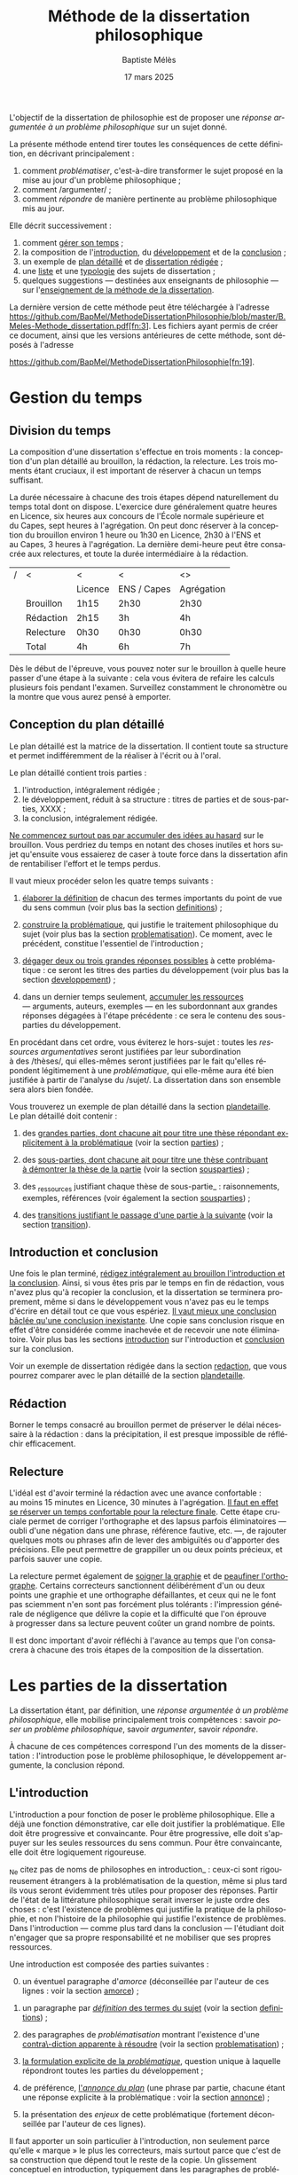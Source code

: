 #+TITLE:     Méthode de la dissertation philosophique
#+AUTHOR:    Baptiste Mélès
#+EMAIL:     baptiste.meles@gmail.com
#+DATE:      17 mars 2025
#+DESCRIPTION:
#+KEYWORDS:
#+LANGUAGE:  fr
#+OPTIONS:   H:4 num:t toc:nil \n:nil @:t ::t |:t ^:t -:t f:t *:t <:t
#+OPTIONS:   TeX:t LaTeX:t skip:nil d:nil todo:t pri:nil tags:not-in-toc
#+INFOJS_OPT: view:nil toc:nil ltoc:t mouse:underline buttons:0 path:http://orgmode.org/org-info.js
#+EXPORT_SELECT_TAGS: export
#+EXPORT_EXCLUDE_TAGS: noexport
#+LINK_UP:
#+LINK_HOME:
#+XSLT:
#+LATEX_CLASS: report
#+LATEX_CLASS_OPTIONS: [a4paper,12pt]
#+LATEX_HEADER: \usepackage[french]{babel}
#+LATEX_HEADER: \usepackage{lmodern}
#+LATEX_HEADER: \usepackage{multicol}
#+LATEX_HEADER: \DeclareUnicodeCharacter{00A0}{~}
#+LATEX_HEADER: \DeclareUnicodeCharacter{200B}{}

\bigskip

L'objectif de la dissertation de philosophie est de proposer une
/réponse argumentée à un problème philosophique/ sur un sujet donné.

La présente méthode entend tirer toutes les conséquences de cette
définition, en décrivant principalement :
1. comment /problématiser/, c'est-à-dire transformer le sujet proposé en la
   mise au jour d'un problème philosophique ;
2. comment /argumenter/ ;
3. comment /répondre/ de manière pertinente au problème philosophique
   mis au jour.

Elle décrit successivement :
1. comment [[temps][gérer son temps]] ;
2. la composition de l'[[introduction][introduction]], du [[developpement][développement]] et de la
   [[conclusion][conclusion]] ;
3. un exemple de [[plandetaille][plan détaillé]] et de [[redaction][dissertation rédigée]] ;
4. une [[sujets][liste]] et une [[types][typologie]] des sujets de dissertation ;
5. quelques suggestions — destinées aux enseignants de philosophie — sur
   l'[[enseigner][enseignement de la méthode de la dissertation]].

La dernière version de cette méthode peut être téléchargée à l'adresse
https://github.com/BapMel/MethodeDissertationPhilosophie/blob/master/B.Meles-Methode_dissertation.pdf[fn:3].
Les fichiers ayant permis de créer ce document, ainsi que les versions
antérieures de cette méthode, sont déposés à l'adresse

\noindent
https://github.com/BapMel/MethodeDissertationPhilosophie[fn:19].


#+TOC: headlines 3

* Gestion du temps
<<temps>>

** Division du temps

La composition d'une dissertation s'effectue en trois moments : la
conception d'un plan détaillé au brouillon, la rédaction, la relecture.
Les trois moments étant cruciaux, il est important de réserver à chacun
un temps suffisant.

La durée nécessaire à chacune des trois étapes dépend naturellement du
temps total dont on dispose. L'exercice dure généralement quatre heures
en Licence, six heures aux concours de l'École normale supérieure et
du Capes, sept heures à l'agrégation. On peut donc réserver à la
conception du brouillon environ 1 heure ou 1h30 en Licence, 2h30 à l'ENS
et au Capes, 3 heures à l'agrégation. La dernière demi-heure peut être
consacrée aux relectures, et toute la durée intermédiaire à la
rédaction.

|---+-----------+---------+-------------+------------|
| / | <         | <       | <           | <>         |
|   |           | Licence | ENS / Capes | Agrégation |
|---+-----------+---------+-------------+------------|
|---+-----------+---------+-------------+------------|
|   | Brouillon | 1h15    | 2h30        | 2h30       |
|   | Rédaction | 2h15    | 3h          | 4h         |
|   | Relecture | 0h30    | 0h30        | 0h30       |
|---+-----------+---------+-------------+------------|
|---+-----------+---------+-------------+------------|
|   | Total     | 4h      | 6h          | 7h         |
|---+-----------+---------+-------------+------------|

Dès le début de l'épreuve, vous pouvez noter sur le brouillon à quelle
heure passer d'une étape à la suivante : cela vous évitera de refaire
les calculs plusieurs fois pendant l'examen. Surveillez constamment le
chronomètre ou la montre que vous aurez pensé à emporter.


** Conception du plan détaillé

Le plan détaillé est la matrice de la dissertation. Il contient toute sa
structure et permet indifféremment de la réaliser à l'écrit ou à l'oral.

Le plan détaillé contient trois parties :

1. l'introduction, intégralement rédigée ;
2. le développement, réduit à sa structure : titres de parties et de
   sous-parties, XXXX ;
3. la conclusion, intégralement rédigée.

_Ne commencez surtout pas par accumuler des idées au hasard_ sur le
brouillon. Vous perdriez du temps en notant des choses inutiles et hors
sujet qu'ensuite vous essaierez de caser à toute force dans la
dissertation afin de rentabiliser l'effort et le temps perdus.

Il vaut mieux procéder selon les quatre temps suivants :

1. _élaborer la définition_ de chacun des termes importants du point de
   vue du sens commun (voir plus bas la section [[definitions]]) ;

2. _construire la problématique_, qui justifie le traitement
   philosophique du sujet (voir plus bas la section [[problematisation]]).
   Ce moment, avec le précédent, constitue l'essentiel de
   l'introduction ;

3. _dégager deux ou trois grandes réponses possibles_ à cette
   problématique : ce seront les titres des parties du développement
   (voir plus bas la section [[developpement]]) ;

4. dans un dernier temps seulement, _accumuler les ressources_
   --- arguments, auteurs, exemples --- en les subordonnant aux grandes
   réponses dégagées à l'étape précédente : ce sera le contenu des
   sous-parties du développement.

En procédant dans cet ordre, vous éviterez le hors-sujet : toutes les
/ressources argumentatives/ seront justifiées par leur subordination
à des /thèses/, qui elles-mêmes seront justifiées par le fait qu'elles
répondent légitimement à une /problématique/, qui elle-même aura été
bien justifiée à partir de l'analyse du /sujet/. La dissertation dans
son ensemble sera alors bien fondée.

Vous trouverez un exemple de plan détaillé dans la section [[plandetaille]].
Le plan détaillé doit contenir :

1. des _grandes parties, dont chacune ait pour titre une thèse répondant
   explicitement à la problématique_ (voir la section [[parties]]) ;

2. des _sous-parties, dont chacune ait pour titre une thèse contribuant
   à démontrer la thèse de la partie_ (voir la section [[sousparties]]) ;

3. des _ressources justifiant chaque thèse de sous-partie_ :
   raisonnements, exemples, références (voir également la section
   [[sousparties]]) ;

4. des _transitions justifiant le passage d'une partie à la suivante_
   (voir la section [[transition]]).


** Introduction et conclusion

Une fois le plan terminé, _rédigez intégralement au brouillon
l'introduction et la conclusion_​. Ainsi, si vous êtes pris par le temps
en fin de rédaction, vous n'avez plus qu'à recopier la conclusion, et la
dissertation se terminera proprement, même si dans le développement vous
n'avez pas eu le temps d'écrire en détail tout ce que vous espériez.
_Il vaut mieux une conclusion bâclée qu'une conclusion inexistante_.
Une copie sans conclusion risque en effet d'être considérée comme
inachevée et de recevoir une note éliminatoire. Voir plus bas les
sections [[introduction]] sur l'introduction et [[conclusion]] sur
la conclusion.

Voir un exemple de dissertation rédigée dans la section [[redaction]], que
vous pourrez comparer avec le plan détaillé de la section [[plandetaille]].


** Rédaction

Borner le temps consacré au brouillon permet de préserver le délai
nécessaire à la rédaction : dans la précipitation, il est presque
impossible de réfléchir efficacement.


** Relecture

L'idéal est d'avoir terminé la rédaction avec une avance confortable :
au moins 15 minutes en Licence, 30 minutes à l'agrégation. _Il faut en
effet se réserver un temps confortable pour la relecture finale_. Cette
étape cruciale permet de corriger l'orthographe et des lapsus parfois
éliminatoires — oubli d'une négation dans une phrase, référence
fautive, etc. —, de rajouter quelques mots ou phrases afin de lever des
ambiguïtés ou d'apporter des précisions. Elle peut permettre de
grappiller un ou deux points précieux, et parfois sauver une copie.

La relecture permet également de _soigner la graphie_ et de _peaufiner
l'orthographe_. Certains correcteurs sanctionnent délibérément d'un ou
deux points une graphie et une orthographe défaillantes, et ceux qui ne
le font pas sciemment n'en sont pas forcément plus tolérants :
l'impression générale de négligence que délivre la copie et la
difficulté que l'on éprouve à progresser dans sa lecture peuvent coûter
un grand nombre de points.

Il est donc important d'avoir réfléchi à l'avance au temps que l'on
consacrera à chacune des trois étapes de la composition de la
dissertation.


* Les parties de la dissertation

La dissertation étant, par définition, une /réponse argumentée à un
problème philosophique/, elle mobilise principalement trois
compétences : savoir /poser un problème philosophique/, savoir
/argumenter/, savoir /répondre/.

À chacune de ces compétences correspond l'un des moments de la
dissertation : l'introduction pose le problème philosophique,
le développement argumente, la conclusion répond.


** L'introduction
<<introduction>>

L'introduction a pour fonction de poser le problème philosophique. Elle
a déjà une fonction démonstrative, car elle doit justifier la
problématique. Elle doit être progressive et convaincante. Pour être
progressive, elle doit s'appuyer sur les seules ressources du sens
commun. Pour être convaincante, elle doit être logiquement rigoureuse.

_Ne citez pas de noms de philosophes en introduction_ : ceux-ci sont
rigoureusement étrangers à la problématisation de la question, même si
plus tard ils vous seront évidemment très utiles pour proposer des
réponses. Partir de l'état de la littérature philosophique serait
inverser le juste ordre des choses : c'est l'existence de problèmes qui
justifie la pratique de la philosophie, et non l'histoire de la
philosophie qui justifie l'existence de problèmes. Dans l'introduction
--- comme plus tard dans la conclusion --- l'étudiant doit n'engager que
sa propre responsabilité et ne mobiliser que ses propres ressources.

Une introduction est composée des parties suivantes :

0. [@0] un éventuel paragraphe d'/amorce/ (déconseillée par l'auteur de
   ces lignes : voir la section [[amorce]]) ;

1. un paragraphe par _/définition/ des termes du sujet_ (voir la
   section [[definitions]]) ;

2. des paragraphes de /problématisation/ montrant l'existence d'une
   _contra\-diction apparente à résoudre_ (voir la
   section [[problematisation]]) ;

3. _la formulation explicite de la /problématique/_, question unique
   à laquelle répondront toutes les parties du développement ;

4. de préférence, _l'/annonce du plan/_ (une phrase par partie, chacune
   étant une réponse explicite à la problématique : voir la
   section [[annonce]]) ;

0. [@0] la présentation des /enjeux/ de cette problématique (fortement
   déconseillée par l'auteur de ces lignes).

Il faut apporter un soin particulier à l'introduction, non seulement
parce qu'elle « marque » le plus les correcteurs, mais surtout parce que
c'est de sa construction que dépend tout le reste de la copie.
Un glissement conceptuel en introduction, typiquement dans les
paragraphes de problématisation, peut suffire à faire irrémédiablement
sortir toute la copie du sujet.

Une bonne introduction occupe généralement d'une demi-page manuscrite
(surtout en Licence) à deux pages (principalement pour l'agrégation).
Une introduction traînant en longueur est souvent mauvais signe :
les questions partent dans tous les sens, parce que le candidat n'arrive
pas à converger vers une problématique unique.

*** L'amorce
<<amorce>>

_L'auteur de ces lignes déconseille personnellement de commencer la
copie par une amorce_.

Certains préconisent de partir d'une anecdote, d'un exemple tiré du
quotidien, d'un exemple historique etc., avant de définir les termes et
de construire la problématique. Par exemple, pour le sujet « La
guerre », on partirait d'une comparaison entre deux figures
historiques :
#+BEGIN_QUOTE
  Jean Jaurès est mort pour avoir refusé la guerre quand son pays la
  désirait, Jean Cavaillès pour l'avoir acceptée quand son pays y avait
  renoncé : aujourd'hui ils sont tous deux reconnus comme des « justes ».
  De ce constat paradoxal on peut tirer deux interrogations : la
  première porte sur la nature de la guerre, la seconde sur les moyens
  de son évaluation morale et politique.
#+END_QUOTE
L'ensemble de la dissertation pourra donc être vu comme la tentative
d'explication de ce simple constat : que Jaurès et Cavaillès, avec des
comportements apparemment opposés, puissent être l'objet des mêmes
éloges.

_En pratique, les amorces sont presque toujours hors sujet et reliées
très artificiellement, ou pas reliées du tout, aux définitions et à la
problématisation_. Leur apport est très marginal, puisqu'il n'est que
rhétorique : l'amorce ne sert qu'à adoucir l'entrée dans la copie.
Il vaut donc mieux en faire totalement l'économie : les candidats qui
rédigent une amorce ont, en pratique, plus à perdre qu'à gagner --- sans
parler du temps qu'ils ont perdu à la chercher, puis à la rédiger. C'est
pourquoi l'auteur de ces lignes recommande de se dispenser d'amorce et
de partir directement de la définition des termes du sujet.

Si, outrepassant cette mise en garde, vous souhaitez tout de même ---
à vos risques et périls --- partir d'une amorce, _gardez à l'esprit
qu'elle doit être rigoureusement amovible_. La problématique ne doit en
effet reposer logiquement que sur les définitions et sur la
problématisation : en aucun cas elle ne doit dépendre essentiellement
d'une anecdote.

En outre, _ne partez surtout pas de l'histoire de la philosophie_,
en disant par exemple, au début d'une copie sur le sujet « La guerre »,
que Hobbes justifie la guerre par l'état de nature, etc.
La dissertation, dans l'introduction, doit pour ainsi dire s'appuyer sur
la fiction que la philosophie n'ait pas préexisté à notre réflexion.
La diversité des opinions philosophiques n'est jamais un bon point de
départ de dissertation : l'interrogation sur le sexe des anges a beau
avoir suscité bien des opinions contraires, elle n'en a pas le moindre
intérêt pour autant. Au même titre que les autres parties de
l'introduction, l'amorce ne doit contenir aucun nom de philosophe.



*** Les définitions
<<definitions>>

La définition des termes du sujet est, du point de vue logique, le
véritable début de la dissertation. Une copie peut commencer
/ex abrupto/ par la définition des concepts. L'introduction est alors
sobre mais efficace.

_Ne mentionnez pas explicitement « le sujet » ou « l'intitulé »_ avec
des formules comme « Ce sujet nous propose de réfléchir sur... » ou « Le
présupposé de ce sujet est... ». Commencez directement par la définition
des termes.

On peut _consacrer à chaque terme un paragraphe_ à part entière.
Ce paragraphe contient la définition, puis sa justification.


**** Propriétés d'une bonne définition introductive

Une bonne définition introductive doit satisfaire quatre propriétés.

1. _La définition doit être /consensuelle/_, c'est-à-dire que n'importe
   quelle personne rencontrée dans la rue doit pouvoir l'approuver comme
   une évidence. Sinon, la définition paraîtrait arbitraire et, de ce
   fait, fragiliserait toute l'argumentation ultérieure en la faisant
   dépendre d'un postulat peu convaincant. Par exemple, on ne peut pas
   définir en introduction « la guerre » comme « la loi universelle du
   devenir » ; peut-être est-ce vrai, mais ce n'est pas un énoncé
   suffisamment trivial pour être posé sans démonstration.
   La dissertation peut /aboutir/ à ce genre de définitions ; elle ne
   doit pas en /partir/. Une définition d'introduction ne doit
   présupposer aucune thèse philosophique particulière ;

2. la définition doit être _logiquement /nécessaire/_, c'est-à-dire que
   /tout/ ce qui tombe sous le concept à définir (/definiendum/​) doit
   vérifier l'expression par laquelle on le définit (/definiens/).
   Sinon, la définition ne couvrirait pas tous les cas qu'elle est
   supposée couvrir. Par exemple, si l'on définit « la guerre » comme
   « conflit armé entre pays », on exclurait à tort de la définition les
   guerres civiles ;

3. la définition doit, réciproquement, être _logiquement /suffisante/_,
   c'est-à-dire que /seul/ ce qui tombe sous le concept à définir
   (/definiendum/​) doit vérifier l'expression par laquelle on le définit
   (/definiens/). En termes aristotéliciens, une bonne définition doit
   non seulement énoncer le genre, mais également la différence
   spécifique[fn:2]. Sinon, la définition couvrirait des cas qu'elle
   n'est pas supposée couvrir. Par exemple, si l'on définit
   « la guerre » comme « conflit », on inclurait à tort dans la
   définition les conflits entre collègues, qui ne sont pas des
   guerres ;

4. la définition doit enfin être _/non-circulaire/_, c'est-à-dire que le
   terme à définir (/definiendum/​) ne doit d'aucune manière figurer dans
   l'expres\-sion définissante (/definiens/​). Sinon, la définition ne
   serait pas instructive : elle supposerait connu ce que l'on cherche
   précisément à connaître. Par exemple, si l'on définit « la guerre »
   comme « la guerre » (!), « l'activité guerrière », « l'action de
   guerroyer », « l'activité militaire », « le fait d'agir
   militairement », « l'action belliqueuse », « l'activité
   non-pacifique », « l'interruption de la paix », etc., on remplace le
   terme à définir par des /synonymes/ (mots de même signification, ce
   qui laisse le problème intact), des /antonymes/ (mots de
   signification opposée, qui eux-mêmes se définissent par opposition au
   terme à définir, ce qui nous ramène au point de départ) ou
   des /paronymes/ (mots apparentés relevant d'autres catégories
   grammaticales), ce qui nous empêche de décomposer le concept. Cas
   extrême de circularité, le Père Étienne Noël définissait en 1647 la
   /lumière/ comme « un mouvement /luminaire/ de rayons composés de
   corps /lucides/, c'est à dire /lumineux/ » ! Atten\-tion, _la
   circularité est parfois bien cachée_. Par exemple, définir la pensée
   comme « activité /mentale/ du sujet » serait s'exposer à la question
   de savoir ce qu'est à son tour l'« activité mentale »... et à la
   réponse spontanée : « l'activité mentale est l'activité de la
   /pensée/ ». De même, définir l'animal en commençant par dire qu'il
   est un être « biologique » ou « doué de vie », « animé » ou
   « possédant une âme » (/anima/​), ce n'est que déplacer toute la
   difficulté dans l'un de ces mots. On peut plutôt proposer de définir
   l'animal comme « un être capable de se déplacer et de viser ses
   propres fins » : on a ainsi défini le concept par des mots
   strictement plus simples. De même, si l'on dit « Dieu est l'objet des
   mono\emph{théismes} », on se contente de traduire le terme en grec !


**** Comment élaborer une bonne définition ?

Voyons maintenant comment élaborer une définition qui satisfasse ces
quatre propriétés. Les deux premières sont faciles à vérifier.

1. Trouver une définition consensuelle est facile : il faut avoir le
   courage de la platitude, qui est ici paradoxalement une force. Plus
   la définition est triviale, moins elle est attaquable, plus elle
   est forte. Inversement, la profondeur philosophique serait ici une
   faiblesse. Un bon exercice est de s'imaginer définir le terme non pas
   à un jury de philosophes professionnels, mais à un enfant de
   cinq ans.

2. Il est également facile de vérifier que la définition est
   nécessaire : il suffit de la lire « de gauche à droite ».
   Par exemple, si je définis « la guerre » comme « conflit entre êtres
   humains », je dois me demander si toute guerre est un conflit entre
   êtres humains --- ce qui est bien le cas.

Les deux dernières propriétés nécessitent davantage de précautions.
En pratique, ce sont souvent elles qui posent des problèmes aux
candidats.

3. [@3] Pour vérifier qu'une définition est suffisante, il faut la lire
   /de droite à gauche/​. Par exemple, si je définis « la guerre » comme
   « conflit entre êtres humains », je dois maintenant me demander si
   tout « conflit entre êtres humains » est une guerre. Il existe une
   méthode pour rendre une définition suffisante :
   1) /chercher des contre-exemples/, c'est-à-dire des « conflits entre
      êtres humains » qui ne soient pas des guerres (exemple : les
      conflits entre collègues) ;
   2) /déterminer les critères/ distinguant ces contre-exemples des
      guerres (par exemple le fait que les conflits entre collègues ne
      soient pas armés) ;
   3) /ajouter ces critères à la définition/ (« la guerre est un conflit
      /armé/ entre êtres humains ») ;
   4) /répéter l'opération/ jusqu'à ne plus trouver de
      contre-exemple[fn:18]. Exemple : « la guerre est un conflit armé
      entre des groupes humains »

4. Pour rendre une définition non-circulaire, il existe également une
   méthode :
   1) inspecter chaque mot de l'expression définissante (/definiens/​)
      à la recherche d'un synonyme, d'un antonyme ou d'un paronyme du
      terme à définir (/definiendum/​). Exemple : dans la définition
      « un dieu est un être divin​ », le mot « être » ne contient pas
      l'idée de dieu, mais le mot « divin », si ;
   2) remplacer chaque terme incriminé par sa définition. Exemple : en
      remplaçant, dans la définition ci-dessus, l'adjectif « divin » par
      « immortel et possédant une puissance supérieure aux hommes »,
      j'obtiens la définition « un dieu est un être /immortel et
      possédant une puissance supérieure aux hommes/​ » ;
   3) répéter l'opération jusqu'à ne plus trouver de circularité.


# Pour résumer, voici les conditions d'une bonne définition telles que les
# a énumérées Kant :
# #+BEGIN_QUOTE
#   Ces mêmes opérations auxquelles il faut se livrer pour mettre à
#   l'épreuve les définitions, il faut également les pratiquer pour
#   élaborer celles-ci. --- À cette fin, on cherche donc 1) des
#   propositions vraies 2) telles que le prédicat ne présuppose pas le
#   concept de la chose 3) on en rassemblera plusieurs et on les comparera
#   au concept de la chose même pour voir celle qui est adéquate 4) enfin
#   on veillera à ce qu'un caractère ne se trouve pas compris dans l'autre
#   ou ne lui soit pas subordonné [fn:3].
# #+END_QUOTE

# *** Éliminer la circularité


**** Justifier une définition

_Après avoir énoncé la définition, rajoutez quelques phrases
d'explication informelle_, des exemples, etc. Ces explications ne
doivent surtout pas se substituer à la définition afin de ne pas
entourer le concept d'un flou impressionniste. La frontière entre
définition et explication doit être claire.

Voici quelques exemples.

Pour le sujet « Histoire et géographie » :
#+BEGIN_quotation
L'histoire\marginpar{Définition} est la discipline qui décrit les faits
du passé selon leur ordre temporel. On parle
ainsi\marginpar{Explication}, selon les domaines, d'histoire politique,
d'histoire de l'art, d'histoire des sciences ou d'histoire des idées.

La géographie\marginpar{Définition} est la discipline qui décrit la
répartition spatiale des faits. On appelle ainsi\marginpar{Explication}
géographie physique celle qui décrit la position des montagnes et des
mers, géographie humaine celle qui décrit des phénomènes tels que la
concentration des villes ou la périurbanisation.
#+END_quotation

Pour le sujet « L'insurrection est-elle un droit ? » :
#+BEGIN_quotation
Une insurrection\marginpar{Définition} est l'usage de la force par une
partie de la population d'un territoire contre le pouvoir qui la régit.
La prise\marginpar{Explication} de la Bastille en 1789 et les mouvements
de 2020 visant à destituer Loukachenko en Biélorussie sont ainsi des
insurrections.

Le droit\marginpar{Définitions} est l'ensemble des textes définissant ce
que le pouvoir autorise ou interdit à la population qu'il régit. Plus
strictement, « un » droit est ce dont le pouvoir garantit la possibilité
à sa population. Par exemple\marginpar{Explication}, le droit de vote
est la possibilité pour chaque citoyen de faire en sorte que l'opinion
qu'il exprime soit prise en compte lors d'une consultation.
#+END_quotation

Pour le sujet « La nature est-elle bien faite ? » :
#+BEGIN_quotation
Par nature\marginpar{Définition}, on entend généralement l'ensemble des
choses et des processus matériels qui ne résultent pas d'une activité
humaine. On dit ainsi\marginpar{Explication} que les fleurs, la
gravitation, l'homme même en tant qu'animal relèvent de la nature.

On dit qu'une chose est bien faite\marginpar{Définition} lorsqu'elle est
conforme à une norme donnée. Un travail est bien
fait\marginpar{Explication} s'il répond aux attentes, une œuvre d'art
est bien faite si elle suscite la satisfaction attendue, une
démonstration est bien faite si elle prouve ce qu'elle entend prouver.
#+END_quotation

**** Comment définir les termes polysémiques

Souvent, un terme à définir possède plusieurs significations. Deux cas
de figure se présentent alors.

1. Si toutes les significations sont liées les unes aux autres, allez du
   multiple à l'un, c'est-à-dire commencez par donner les différentes
   définitions, puis montrez quelle essence elles ont en commun (par
   exemple, pour le sujet « La corruption », vous pouvez chercher une
   essence commune aux emplois métaphysique, botanique et politique du
   mot).
2. Si, à l'inverse, les différentes significations sont relativement
   indépendantes les unes aux autres, distinguez clairement les
   différents emplois et éliminez ceux qui ne sont pas pertinents (par
   exemple, pour le sujet « Le corps peut-il être objet d'art ? », vous
   pouvez stipuler dès l'introduction que vous entendrez le corps
   exclusivement dans le sens de « corps humain » et non dans le sens
   métaphysique d'un individu matériel).

**** Sujets définitionnels

Il arrive que tout l'enjeu d'un sujet de dissertation soit précisément
de définir un concept, notamment quand il commence par « qu'est-ce
que » : « Qu'est-ce que le bonheur ? », « Qu'est-ce qu'agir ? »,
« Qu'est-ce qu'une chose ? », etc. _Dans un sujet définitionnel, le
concept doit recevoir /plusieurs/ définitions : la définition du sens
commun en introduction, une définition par partie et la définition
définitive en conclusion_. Ainsi, même quand la définition est l'enjeu
même de la dissertation, il faut impérativement définir le concept dès
l'introduction.


*** La problématisation
<<problematisation>>

Le problématisation est la justification de la problématique. C'est la
démonstration qu'il existe un problème philosophique à résoudre.
Sans elle, toute la dissertation qui suit est inutile. _La
problématisation doit montrer qu'il existe une contradiction apparente,
en s'appuyant uniquement sur deux ressources : les définitions
préalables et des thèses du sens commun_.

Une contradiction apparaissant toujours entre au moins deux termes, nous
conseillons de _consacrer deux paragraphes à la problématisation_.
Le premier des deux paragraphes exposera une thèse de sens commun, et le
second, qui contiendra typiquement le mot « pourtant » ou « cependant »,
défendra la thèse apparemment contraire.

Les thèses que doivent soutenir l'un et l'autre de ces deux paragraphes
sont fortement contraintes par la forme syntaxique du sujet (voir la
section [[types]]).

Afin de rendre plus visible la contradiction à mettre au jour, une
méthode générale peut être, sur le brouillon, de /reformuler le sujet en
remplaçant les termes par leurs définitions respectives/. Prenons par
exemple le sujet « Dieu a-t-il pu vouloir le mal ? » :

1. je définis les termes principaux :
   -  Dieu : « créateur du monde possédant toutes les perfections » ;
   -  le mal : « ce qui ne doit pas être réalisé » ;

2. je reformule le sujet en remplaçant les termes par leurs définitions
   respectives : « un /créateur du monde possédant toutes les
   perfections/ a-t-il pu vouloir /ce qui ne doit pas être réalisé/ » ?

3. maintenant la /contradiction apparente/ apparaît plus clairement :
   comment un être parfait pourrait-il avoir voulu un monde imparfait ?
   Ce semblerait être une imperfection de sa part.

4. je rédige l'introduction :

#+BEGIN_quotation
  Par Dieu\marginpar{Définitions}, on entend généralement un être qui
  d'une part est créateur du monde et de l'autre possède toutes les
  perfections, c'est-à-dire toutes les qualités positives à leur degré
  ultime. C'est en ce sens que les religions monothéistes — ainsi que
  les philosophes en l'absence de mention contraire — entendent le mot
  Dieu.

  Le mal est ce qui ne doit pas être réalisé. Dire qu'un travail est mal
  fait, c'est dire qu'il n'aurait pas dû être accompli de cette façon.
  Une personne qui fait le mal est une personne qui fait ce que l'on ne
  doit pas faire.

  Si Dieu\marginpar{Thèse commune} existe tel que nous le définissons
  ordinairement, alors dans la mesure où il possède toutes les
  perfections, il doit être infiniment bon et donc ne devrait pas
  pouvoir accomplir le mal. Dans le sens où nous l'entendons
  ordinairement, l'idée de Dieu est incompatible avec celle de
  méchanceté ou d'incompétence.

  Un rapide\marginpar{Contradiction} coup d'œil autour de nous semble
  pourtant nous présenter le mal comme l'un des principaux ingrédients
  du monde dont Dieu serait le créateur : partout la guerre,
  l'injustice, la mort. L'existence manifeste du mal semble ainsi
  contraditoire avec celle d'un Dieu possédant toutes les perfections.

  Le caractère\marginpar{Problématique} apparemment mauvais du monde
  suffit-il donc à récuser l'hypothèse de l'existence d'un dieu
  parfait ?
#+END_quotation

<<Dieu>>
Logiquement, cette introduction possède la structure suivante :
- § 1 : définition de Dieu ;
- § 2 : définition du mal ;
- § 3 : réponse négative au sujet : d'après les définitions précédentes,
  il semblerait que Dieu ne puisse pas vouloir le mal ;
- § 4 : réponse positive au sujet : puisque le mal existe manifestement,
  si Dieu existe, alors il a voulu le mal ;
- § 5 : la contradiction apparente entre les deux paragraphes précédents
  nous mène à la problématique : l'hypothèse de l'existence de Dieu
  est-elle compatible avec le constat empirique qu'il existe du mal ?

Toute problématisation doit mettre au jour, comme ici dans les § 3 et 4
de l'introduction, une contradiction apparente menant à la
problématique. En l'occurrence, la contradiction apparaît entre une
réponse positive et une réponse négative parce que le sujet est formulé
comme une interrogation globale, c'est-à-dire une question appelant une
réponse par oui ou non (pour en savoir plus, voir la section [[types]]).


*** La problématique

_La problématique est la question unique que la dissertation cherche à
résoudre_. Elle doit être présentée sous la forme d'une phrase
interrogative directe.

Afin d'éviter tout risque de confusion, l'auteur de ces lignes
recommande de _poser une seule et unique question_. Certains candidats
ont tendance à accumuler sans ordre des questions vaguement
apparentées : « L'activité théorique de l'homme peut-elle être simulée
tout entière par la simple manipulation de signes qui caractérise le
calcul ? Les machines peuvent-elles tout faire ? L'homme sera-t-il
remplacé à terme par des ordinateurs ? ». Mais cette succession de
questions angoissées témoigne parfois d'une absence de choix, d'une
hésitation entre plusieurs problématiques, et de leur simple
juxtaposition. Le correcteur ne peut savoir si elles sont toutes
subordonnées à la première, si elles en précisent progressivement le
sens (et dans ce cas c'est la dernière qui doit être retenue comme
problématique définitive), ou encore si elles étudient trois aspects
d'une seule et même problématique, qui quant à elle ne serait pas
mentionnée. Il faut donc en choisir une seule ; c'est ce qui garantit
l'unité de la dissertation.

_La problématique ne doit pas être la répétition pure et simple du
sujet_ : les définitions que vous avez produites vous permettent de
poser plus finement le problème. Par exemple, pour le sujet « Toute
pensée est-elle un calcul ? », on peut poser la problématique suivante :
« Peut-on, dans la pensée humaine, faire abstraction de toute
signification et n'y voir qu'une simple manipulation de signes ? ».
Entre le sujet et la problématique, on a progressé, et ce grâce aux
définitions, qui permettent de mieux comprendre où se loge véritablement
le problème.

_La problématique n'est rien d'autre que l'explicitation de ce qui, dans
le sujet tel qu'il est posé, pose un problème_ : par exemple, dans le
sujet « Toute pensée est-elle un calcul ? », l'opposition entre le
caractère apparemment sémantique de la notion de pensée et le caractère
purement syntaxique compris dans la notion de calcul. La problématique
ne doit surtout pas être conçue comme une question qui, par une suite de
glissements et d'associations d'idées, ressemble vaguement au sujet que
l'on nous a imposé sans toutefois lui être rigoureusement identique.
Lorsque le sujet est une question, un critère simple permet de s'assurer
de la conformité de la problématique au sujet : _toute réponse à la
problématique doit être aussi une réponse explicite au sujet_ (voir la
section [[types]]).


# Voici un exemple pour le sujet « Toute pensée est-elle un calcul ? » :

# #+BEGIN_QUOTE
#   Par pensée, on entend généralement l'ensemble de l'activité théorique
#   de l'homme. Le calcul, quant à lui, est une démarche déductive
#   reposant sur la manipulation de signes. Or, l'histoire récente montre
#   qu'un nombre croissant d'activités autrefois réservées à
#   l'intelligence humaine --- opérations mathématiques, inférences
#   logiques, prises de décisions économiques --- se voient déléguées à
#   des machines, dont le fonctionnement repose pourtant sur le seul
#   calcul. On peut donc s'interroger sur l'existence de limites à cette
#   tendance historique. L'activité théorique de l'homme peut-elle être
#   simulée tout entière par la simple manipulation de signes qui
#   caractérise le calcul ?
# #+END_QUOTE



# Évitez les problématiques factices de la forme « Dans quelle mesure... »
# ou « En quoi... ». Généralement elles ne cherchent pas à résoudre un
# problème mais à soutenir une thèse unilatérale.




# **** Exemples

# Voici trois exemples de définitions et de problématiques différentes
# pour le sujet « La science » :

# #+BEGIN_QUOTE
#   1. (Définition externe, plutôt sociologique)

#   Une science se présente généralement à nous comme un ensemble
#   d'assertions qui devrait unanimement être reconnu comme vrai, et que
#   l'on suppose avoir déjà fait consensus dans une communauté de
#   spécialistes tels que les mathématiciens, les physiciens ou les
#   sociologues. Mais le simple consensus ne fait pas la vérité.
#   Existe-t-il donc à ce présumé consensus (c'est-à-dire de fait) un
#   fondement nécessaire (c'est-à-dire de droit), qui soit commun à tout
#   ce que nous appelons couramment des sciences ?

#   2. (Définition interne, plutôt épistémologique)

#   Une science est un ensemble de savoirs que l'on peut obtenir, puis
#   vérifier, selon des principes méthodologiques déterminés à l'avance.
#   Ces principes sont par exemple les axiomes et les règles de
#   démonstration du mathématicien ; ou les théories, les concepts et les
#   formules du physicien ; ou les concepts, les observations et les
#   statistiques du sociologue. La science n'est donc pas une simple
#   connaissance, c'est une connaissance par méthode. Ces principes de
#   méthode semblent pourtant eux-mêmes échapper à tout contrôle, n'étant
#   généralement pas remis en cause dans le cours normal de la science. À
#   quelles conditions l'obéissance à des principes de méthode peut-elle
#   donc valoir comme un garant de vérité ?

#   3. (Définition naïve et empirique --- parfois très efficace)

#   Nous appelons sciences un ensemble de discours tous tenus pour « vrais »
#   et pourtant de natures très variées, qui comprend notamment des
#   sciences pures comme les mathématiques et la logique, des sciences de
#   la nature comme la physique et la biologie, des sciences humaines
#   comme la psychologie et la sociologie. Certaines de ces « sciences »
#   semblent unanimement reconnues comme telles et font autorité, d'autres
#   font l'objet de débats passionnés --- la psychanalyse, l'histoire, le
#   marxisme ---, tandis que d'autres prétendus savoirs sont presque
#   unanimement classés parmi les « pseudo-sciences » --- l'astrologie,
#   l'alchimie, la physiognomonie. Existe-t-il donc des critères
#   universellement valides qui nous permettraient de déterminer avec
#   certitude si un domaine de savoir relève ou non de la science ?
# #+END_QUOTE



*** L'annonce de plan
<<annonce>>

_L'enjeu du développement sera, dans chacune des parties, de proposer
une réponse à la problématique_ (donc au sujet, si celui-ci est
une question).

_Sans être obligatoire, l'annonce du plan profite généralement aux
candi\-dats et elle est très appréciée des correcteurs_. Elle montre que
l'étudiant sait dès le début où il va et elle permet au correcteur de
s'orienter facilement dans la copie. Rien n'est pire pour un correcteur
— donc plus nuisible au candidat — qu'une copie dont la structure n'est
pas absolument transparente.

Dans une annonce de plan, _chacune des parties annoncées doit être
for\-mulée comme une réponse explicite à la problématique, donc au
sujet_ : le rapport ne doit surtout pas rester implicite.

De plus, _vous ne devez pas seulement dire la thèse que vous allez
soutenir mais aussi les raisons pour laquelle vous allez la défendre_.
Ne vous contentez pas de dire : « Nous verrons d'abord que l'on peut
répondre positivement à cette question, puis que l'on peut répondre
négativement. » Il faut dire explicitement dès maintenant selon quel
critère on apportera une réponse positive et selon quel critère une
réponse négative.

Exemple sur le sujet « Histoire et géographie » :
#+BEGIN_quotation
Nous verrons dans un premier temps que c'est l'hétérogénéité des
dimensions spatiale et temporelle qui justifie la séparation de
l'histoire et de la géographie en deux disciplines indépendantes. Nous
montrerons ensuite que chacune des deux disciplines isole arbitrairement
l'une des dimensions des faits empiriques et qu'elles ne devraient pas
être séparées. Nous soutiendrons enfin que la distinction entre histoire
et géographie n'est pas de nature mais de degré : la géographie n'est
pas une discipline autre que l'histoire mais simplement une histoire du
temps long.
#+END_quotation


** Le développement
<<developpement>>

*** Les parties
<<parties>>

_Le développement est composé de deux ou trois parties_. Il vaut mieux
une bonne copie en deux parties qu'une mauvaise en trois. Rien n'est
pire qu'une troisième partie boiteuse, redondante avec la deuxième et
rajoutée à la hâte dans le seul but d'atteindre le nombre réputé
magique.

Chaque partie possède la forme suivante :

1. un court alinéa pour énoncer la _thèse de la partie_ (de deux à cinq
   lignes), et éventuellement _annoncer le plan des sous-parties_ ;
2. plusieurs alinéas : _un alinéa par sous-partie_ (voir la section
   [[sousparties]]) ;
3. pour toute partie sauf la dernière, _un alinéa de transition_ (voir
   la section [[transition]]).

On saute une ou plusieurs lignes avant et après chaque partie, mais pas
à l'intérieur d'une partie.

_Chaque partie a pour titre et pour première phrase une réponse
explicite à la problématique_. En particulier, il ne faut surtout pas
consacrer la première partie à redéfinir les termes du sujet --- ce qui
aurait dû être fait en introduction --- ou à exposer une thèse qui ne
serait que préalable à la réponse.

Il existe un certain nombre de plans récurrents, que l'on peut appeler
plan analytique, plan dialectique, plan de renversement des valeurs (par
réhabilitation ou dégradation), etc. Certains d'entre eux seront décrits
ci-dessous. Mais il faut bien se garder de vouloir appliquer un
traitement mécanique aux sujets. Appliqué à toute force à un sujet, un
plan inapproprié gâchera toute la dissertation. Ces quelques plans
récurrents sont présentés seulement à titre de suggestion, mais ce ne
sont pas les seuls plans possibles, et généralement pas les meilleurs.
Le meilleur plan sera toujours celui que vous aurez inventé
spécifiquement pour tel ou tel sujet.

**** Le plan analytique

Ce que nous appellerons ici _le plan analytique est d'une grande
efficacité car il repose sur la plus pure logique_[fn:4]. Mais il
demande une rigueur sans faille : il faut que la problématisation ait
été menée de façon absolument parfaite.

Supposons que, sur le sujet « Dieu a-t-il pu vouloir le mal ? », on ait
posé en introduction une contradiction entre les trois principes
suivants :

- A :: Dieu est (par définition) un créateur du monde doué de toutes les
       perfections ;
- B :: le monde est (selon l'expérience manifeste) imparfait ;
- C :: un être parfait ne peut créer une œuvre imparfaite.

\noindent Ces trois principes sont manifestement contradictoires.
Si l'on veut sauver la cohérence, on doit renoncer au moins à l'un
d'entre eux[fn:5]. On en déduit trois parties possibles :

- non A ::  le monde étant imparfait (B) et un être parfait n'ayant pu
            créer une œuvre imparfaite (C), il n'existe pas de créateur
            du monde doué de toutes les perfections (non A) ;
- non B :: Dieu étant parfait (A) et n'ayant pas pu créer d'œuvre
           imparfaite (C), le monde n'est pas aussi imparfait qu'il
           semble être (non B) ;
- non C :: Dieu étant parfait (A) et le monde étant imparfait (B), il
           faut admettre qu'un être parfait peut être créateur d'une
           œuvre imparfaite (non C).
Reste à savoir quel ordre est le plus pertinent !


**** Le plan dialectique

Le plan dialectique est, probablement à tort, le plus populaire. À ses
élèves de l'École Normale Supérieure, Louis Althusser proclamait que
tout plan devait représenter d'abord la passion, ensuite la crucifixion,
enfin la résurrection. _Lorsque le sujet porte sur une notion d'usage
fréquent mais qui transcende l'expérience, on peut souvent adopter le
plan suivant_ :
1. cette chose /existe/​ ;
2. cette chose n'est qu'une /illusion/ ;
3. on peut faire un /usage régulateur/ de cette chose, c'est-à-dire
   postuler son existence à des fins théoriques ou pratiques, faire
   « comme si » la chose existait. Naturellement, il faut toujours
   déterminer avec précision à quel intérêt est soumis le « comme si » :
   intérêt théorique (connaître le monde), pratique (progrès moral),
   etc.

\noindent Par exemple, sur le sujet « La substance », on peut adopter le
plan dialectique suivant :
1. la substance est un /substrat/ : derrière tout phénomène doit se
   trouver une entité permanente, qui soit en même temps le support du
   discours (Aristote) ;
2. la substance est une /fiction/ : on n'a jamais d'expérience de la
   substance, mais seulement de ses manifestations (Berkeley, Hume) ;
3. la substance est une /fonction/ : la substance n'est certes jamais
   connue en elle-même, mais elle doit être pensée pour rendre possible
   une connaissance des phénomènes (Kant).

\noindent Le plan dialectique a pourtant ses inconvénients :
1. il est généralement le plan le plus attendu --- or ce qui ne surprend
   pas votre correcteur tend à l'ennuyer, surtout lorsque le même plan
   fade se voit reproduit en trente exemplaires ;
2. le désir de synthèse à tout prix engendre souvent une troisième
   partie extrêmement plate, sans saveur ni force, où l'on s'efforce de
   concilier sans combat la version amollie de thèses contradictoires.
   Souvent la deuxième partie, celle de la critique, est celle où l'on a
   pris le plus de plaisir, et dont la conciliation finale est un
   affaiblissement considérable.
Aussi convient-il parfois de sacrifier le plan dialectique à d'autres
types de plan, présentant plus de vigueur.


**** Le plan par renversement de valeurs

_Le plan par renversement de valeurs consiste à réhabiliter
progressivement une notion à forte connotation négative ou à dégrader
progressivement une notion à forte connotation positive_. Il permet
d'éviter, dans ces cas-là, les fadeurs d'un plan dialectique.

Il arrive en effet qu'un sujet de dissertation corresponde à un concept
chargé d'une forte connotation péjorative : « L'égoïsme », « L'erreur »,
« Le mauvais goût », « L'argument d'autorité », « Les causes finales »,
« L'anachronisme », etc. Un plan dialectique pourrait être ici
extrêmement fade :
1. dans une première partie, on /critique/ le concept, selon la
   conception commune (l'égoïsme est un intérêt immoral et nuisible à la
   société, l'erreur fait obstacle à la connaissance, le mauvais goût
   est une perversion du goût) ;
2. dans une deuxième partie, on /justifie/ ces concepts (l'égoïsme est
   l'intérêt dominant chez l'homme ; l'erreur est parfois fertile ; le
   mauvais goût peut revêtir un intérêt esthétique, par exemple dans le
   kitsch ou chez Warhol) ;
3. dans une troisième partie, on /concilie/ avec fadeur les deux points
   de vue précédents (l'égoïsme est parfois bon, mais il ne faut pas en
   abuser ; l'erreur est parfois fertile, mais il faut quand même faire
   attention ; le mauvais goût ne doit quand même pas être excessif).

Un plan plus puissant est alors le suivant, qui procède à une
_réhabilitation progressive du concept péjoratif_ :
1. le concept est /nuisible/ (l'égoïsme est un intérêt immoral et
   nuisible à la société, l'erreur fait obstacle à la connaissance, le
   mauvais goût est une perversion du goût) ;
2. le concept est /inévitable ou indiscernable/ (toute action a lieu sur
   fond d'égoïsme, toute connaissance repose sur une erreur, tout goût
   est mauvais) ;
3. le concept est même parfois /bénéfique/ ou souhaitable (l'égoïsme a
   des effets profitables, l'erreur fait progresser la connaissance, le
   mauvais goût fait évoluer l'histoire de l'art).

Dans ce dernier plan, il ne s'agit pas d'adopter une thèse conciliant
deux points de vue opposés, mais au contraire d'approfondir
progressivement une thèse forte, selon une véritable montée en
puissance.

Naturellement, le plan de réhabilitation est difficilement justifiable
dans certains cas : « L'esclavage », « Le terrorisme », « Le racisme ». Ici,
toute idée de réhabilitation serait assez scabreuse.

_Symétriquement au plan de réhabilitation, le plan de dégradation
consiste à dégrader un concept spontanément perçu comme positif_ : « Le
désintéressement », « La sympathie », « La vérité », « La sincérité »,
« Le bon goût », « L'égalité »... On montre alors successivement :
1. que le concept est /bénéfique/ ;
2. qu'il est /impossible ou indiscernable/ ;
3. qu'il est même parfois /nuisible/.

*** Les sous-parties
<<sousparties>>

Chaque partie doit être divisée en /sous-parties/. Ici encore, le nombre
moyen est trois, mais deux ou quatre peuvent tout à fait convenir si la
matière l'exige.

Les différentes sous-parties d'une partie peuvent être, au choix :
1. un /enchaînement argumentatif/ : par exemple, si la thèse de la partie
   est « l'esprit ne peut agir sur le corps », les sous-parties peuvent
   être :
   + « A) l'esprit n'est pas un corps »,
   + « B) or seul un corps peut agir sur un corps »,
   + « C) donc le corps ne peut être mû par l'esprit » ;
2. un /ensemble d'aspects/ de la thèse de partie ; par exemple, si la
   thèse de la partie est « la substance est première sur ses
   accidents », les sous-parties peuvent démontrer trois aspects de ce
   primat :
   + « A) la substance est première chronologiquement »,
   + « B) la substance est première logiquement »,
   + « C) la substance est première ontologiquement ».

_Chaque sous-partie doit contribuer à démontrer la thèse de la partie_.
Elle se présente comme un paragraphe unique composé de trois moments :
1. la première phrase énonce clairement la _thèse de la sous-partie_ ;
2. plusieurs _phrases d'argumentation_, qui peuvent être :
   1) un raisonnement ;
   2) un exemple ;
   3) une référence ;
3. une dernière phrase montrant _comment la thèse démontrée dans cette
   sous-partie contribue à démontrer la thèse de la partie_.

Cette construction garantit l'unité argumentative du paragraphe et son
intelligibilité[fn:17].

Ne sautez pas de lignes d'une sous-partie à l'autre : il suffit d'aller
à la ligne.

Remarquez bien que _tout raisonnement, tout exemple, toute référence
doit être précédé et suivi par l'énoncé de la thèse que vous entendez
soutenir dans cette sous-partie_ (voir un exemple de rédaction de
sous-parties dans la section [[redaction]]).

_Une copie n'est jamais jugée pour ses idées ni pour ses références mais
pour sa construction argumentative_. Aucun correcteur ne cherche dans
les copies la confirmation de ses propres convictions philosophiques. On
préfère lire des rivaux exigeants que des partisans maladroits.
N'essayez donc pas de deviner les orientations philosophiques du
correcteur, qui est souvent plus ouvert d'esprit que vous ne le croyez.
Les inspirations kantienne, heideggerienne, wittgensteinienne, quinienne
ne sont ni encouragées, ni bannies : tout dépend de la manière dont vous
argumenterez vos idées.

Pour la même raison, aucune envolée lyrique, démonstration
d'enthousiasme, abstraction délibérément confuse ne suffira à convaincre
votre lectorat. Les philosophes n'ont pas peur de l'abstraction ou de la
nouveauté : il faut simplement qu'elle soit argumentée de façon
convaincante.

On est souvent conduit, en première partie notamment, à défendre les
thèses apparemment triviales du sens commun : le mal existe, le monde
extérieur existe, etc. Il est difficile d'y trouver suffisamment de
profondeur pour remplir une partie entière. Par exemple, pour un sujet
comme « Le monde extérieur existe-t-il ? », comment peut-on consacrer
plus de deux lignes à dire que, dans la vie de tous les jours, nous
considérons l'existence du monde extérieur comme allant de soi ?
Pour remédier à ce problème, la plus-value que vous apporterez dans la
première partie ne sera pas du contenu, mais de la /structure/. Par
exemple, vous pouvez, dans chacune des trois ou quatre sous-parties de
cette première partie, mettre au jour l'une des raisons que nous avons
de croire à l'existence du monde extérieur :
1. l'impression de résistance (le monde ne se comporte pas toujours
   comme je l'attends ou le désire),
2. l'existence d'une intersubjectivité (nos rapports avec autrui
   supposent un monde commun),
3. l'efficacité pratique de cette croyance...
Vous pouvez ainsi _reconstruire en première partie le « système
implicite » du sens commun_, le décrire comme s'il s'agissait de la
pensée d'un philosophe. La structure que vous aurez ainsi dégagée pourra
d'ailleurs vous être très utile en deuxième partie : vous pourrez alors
démonter, argument par argument, toutes les bonnes raisons que nous
avons de croire à l'existence du monde extérieur.

Si vous défendez une thèse non triviale, il vous viendra souvent à
l'esprit, au moment de l'écrire sur la copie, une objection naïve. Dans
ce cas, /écartez-la explicitement/, pour prévenir tout malentendu et
montrer que vous anticipez le sens commun et prétendez montrer quelque
chose de plus ambitieux.


**** Les raisonnements

_Toutes les ressources de la logique formelle sont directement
mobilisables pour construire un raisonnement correct_.

_Une thèse peut être démontrée /a/ /priori/ par un syllogisme_.
Supposons que, dans le cadre d'une dissertation sur le thème « Le
désintéressement », on veuille --- provisoirement ou non --- répondre
que le désintéressement absolu n'existe pas, c'est-à-dire que toutes nos
actions sont fondamentalement intéressées. Une preuve /a priori/
pourrait être la suivante :
#+BEGIN_QUOTE
  L'homme est un être vivant ; or, un être vivant ne peut être poussé à
  agir d'une manière déterminée que s'il y est poussé par un intérêt ;
  par conséquent, l'homme est principalement motivé par des intérêts, et
  non par des valeurs morales.
#+END_QUOTE
Matériellement, les prémisses de cet argument sont certes contestables :
il faut avoir préalablement montré que l'intérêt et la valeur sont
mutuellement exclusifs, et que l'homme est un être vivant exactement au
même titre que les animaux ; mais l'essentiel, de notre point de vue
actuel, réside dans le caractère /a priori/ de l'argument. Celui-ci est
un syllogisme formellement valide [fn:6].

Une façon de récuser une thèse est de _montrer une faille dans le
raisonne\-ment adverse_. Supposons quelqu'un soutienne la thèse « il n'y
a pas d'action désintéressée » en commettant, comme il arrive souvent,
une erreur de quantificateur (« il n'existe pas d'action désintéressée,
puisque nous voyons sans cesse les hommes autour de nous agir selon leur
intérêt ») ou une erreur de modalisateur (« il n'existe pas d'action
désintéressée, puisqu'il est possible que tout homme ne soit mû que par
son intérêt personnel »). Dans ce cas, montrez explicitement quelle est
la faille, et vous aurez réfuté la démonstration (reste à démontrer la
thèse inverse).

Une deuxième façon de récuser une thèse est _d'attaquer les prémisses ou
les présupposés du raisonnement adverse_. Supposons que quelqu'un nie
l'existence d'actions désintéressées en s'appuyant sur un syllogisme
valide : « L'homme est un être vivant ; or, un être vivant ne peut être
poussé à agir d'une manière déterminée que s'il y est poussé par un
intérêt ; par conséquent, l'homme est principalement motivé par des
intérêts, et non par des valeurs morales ». Vous pouvez réfuter cette
argumentation en rejetant l'une des prémisses -- par exemple en disant
que l'homme ne se réduit précisément pas à son animalité (ou du moins
/pas nécessairement/, ce qui suffit à invalider la conclusion du
syllogisme).

Une troisième façon de récuser une thèse est de _critiquer les
définitions des termes_. Si quelqu'un soutient qu'il n'y a pas d'action
désintéressée, vous pouvez critiquer cette thèse en disant qu'elle
confond différentes sortes d'intérêt, qu'il faut en réalité distinguer :
par exemple l'intérêt personnel, l'intérêt collectif, l'intérêt
rationnel...


**** Les exemples

_Utiliser des exemples, c'est montrer que vos thèses se vérifient à même
les choses et qu'elles ne sont pas séparées du réel qu'elles prétendent
décrire_. Les exemples jouent donc un rôle crucial dans une
dissertation. Dans une dissertation de philosophie politique, citez des
événements historiques appartenant à des époques variées ; dans une
dissertation d'esthétique, citez des œuvres d'art relevant d'époques et
de genres variés ; dans une dissertation d'épistémologie, donnez des
exemples scientifiques ; dans une dissertation de morale, de philosophie
du langage etc., donnez toujours des exemples concrets.

La valeur argumentative d'un exemple dépend du type de thèses pour
lequel il est mobilisé. On peut vouloir démontrer ou réfuter une thèse
universelle, c'est-à-dire de la forme « tous les... sont... » ; on peut
aussi vouloir démontrer une thèse existentielle, c'est-à-dire de la
forme « certains... sont... ».

_Pour /démontrer/ une thèse /existentielle/, il suffit d'un exemple
quelconque_. Si vous voulez démontrer la thèse « il existe des guerres
justes », il suffit de prendre un exemple, en justifiant qu'il s'agit
bien d'une guerre et qu'elle est bien juste. Si vous voulez démontrer la
thèse « il est possible d'apprendre à être artiste », il suffit de
montrer que les écoles d'art enseignent à être artiste.

_Pour /réfuter/ une thèse /universelle/, il suffit également d'un
contre-exemple quelconque_. Pour réfuter la thèse « toute action est
intéressée », inutile de montrer que /toute/ action est désintéressée !
Il suffit d'exhiber un seul cas de bonne action dont on puisse montrer
qu'il s'agit bien d'une action désintéressée.

Attention toutefois : _un exemple quelconque ne suffit pas pour
/démontrer/ une thèse /universelle/, /réfuter/ une thèse
/existentielle/, démontrer une nécessité ou réfuter une possi\-bilité_.
Il ne serait par exemple pas convaincant de dire : « Comme le montre
l'exemple de Staline, tous les hommes sont mauvais ». La preuve n'est
pas convaincante, car de ce qu'il ait existé /certains/ hommes mauvais,
elle conclut que /tous/ les hommes sont mauvais. En termes logiques, le
sophisme repose sur une confusion entre quantificateurs ou entre
modalisateurs. La généralisation est abusive.

_Le seul type d'exemples qui permette de /démontrer une thèse
universelle/ /réfuter une thèse existentielle/, démontrer une nécessité
ou réfuter une possi\-bilité est l'exemple-limite_, c'est-à-dire un
exemple qui semble tellement /invalider/ notre thèse que si l'on arrive
à montrer que /même lui/ la vérifie, celle-ci se vérifie /a fortiori/
dans tous les autres cas. Si vous arrivez à montrer que même les actions
apparemment les plus désintéressées de Gandhi étaient en réalité
fondamentalement intéressées, alors votre thèse vaudra /a fortiori/ non
seulement pour Staline, mais pour tous les autres êtres humains. Vous
fournirez ainsi, selon les termes de Gilles Gaston Granger, « une
vérification de cette hypothèse sur des cas exemplaires, délibérément
choisis comme particulièrement défavorables à sa démonstration [fn:7] ».

Résumons donc les types d'exemples qui peuvent être utilisés dans les
différents cas de figure :
|---+-----------+----------------------+--------------------|
|   |           | Thèse d'universalité | Thèse d'existence  |
|   |           | ou de nécessité      | ou de possibilité  |
| / | <         | <                    | <>                 |
|---+-----------+----------------------+--------------------|
|   | Démontrer | exemple-limite       | exemple quelconque |
|---+-----------+----------------------+--------------------|
|   | Réfuter   | exemple quelconque   | exemple-limite     |
|---+-----------+----------------------+--------------------|





**** Les références

L'usage d'une référence passe par plusieurs moments successifs :

1. en une phrase, formulez la thèse que vous entendez soutenir dans le
   paragraphe ;
2. en plusieurs phrases, citez la référence et reconstituez patiemment
   l'argumentation sous-jacente ;
3. en plusieurs phrases, montrez en quoi la référence ainsi restituée
   permet de démontrer la thèse annoncée au début du paragraphe ;
4. en une phrase, concluez en reformulant la thèse annoncée en début de
   paragraphe.

_La première phrase d'un alinéa, où l'on annonce la thèse à venir, et la
dernière, où l'on résume la thèse examinée, ne doivent contenir aucun
nom de philosophe_. Les références ne doivent apparaître qu'à
l'intérieur des sous-parties comme une contribution à l'argumentation.
Elles ne doivent pas être citées pour elles-mêmes, sous peine de tomber
dans la doxographie.

En ce qui concerne le deuxième moment, _chaque référence doit être
soi\-gneu\-sement développée et analysée_. Une phrase ne suffit pas.
Développer une référence permet d'éviter l'érudition allusive.
Un philosophe n'est ni un totem, ni un tabou. Une sottise, même énoncée
par Kant, reste une sottise [fn:8] : un grand nom n'est jamais une
autorité. Aussi toute assertion, même reprise de Kant, doit-elle être
fondée au même titre que si c'était la vôtre. Une thèse n'est en effet
jamais isolée dans l'œuvre d'un philosophe : en ceci, elle est toujours
plus qu'une simple citation. Elle s'inscrit dans un système, ou plus
modestement dans un ensemble de raisons, et c'est sur lui qu'il faut la
fonder.

Pour cette raison, une citation, à elle seule, est rarement éclairante.
Elle doit être décortiquée, expliquée, justifiée. Une copie sans
citation, dans laquelle toutes les thèses sont justifiées les unes par
les autres, est largement préférable à un agrégat de citations supposées
transparentes et autosuffisantes. Rien ne saurait donc être plus
nuisible à une dissertation philosophique que le /Dictionnaire de
citations/, catalogue d'aphorismes certes rhétoriquement habiles, mais
dont la profondeur n'est souvent qu'apparente, et la systématicité
toujours absente.

N'amalgamez jamais les références. Par exemple, ne dites pas « les
stoïciens et Descartes ont démontré la liberté humaine en arguant
que... », mais prenez une seule des deux références et développez-la.
Il est toujours plus pertinent et plus payant de distinguer les choses
que de les assimiler.

Un philosophe doit toujours être cité avec la plus grande précision
possible. Il ne suffit pas de dire que Kant a affirmé quelque part
l'existence de connaissances synthétiques /a priori/ : il faut au moins
renvoyer à la /Critique de la raison pure/, voire plus précisément à son
Introduction.

On peut mentionner quelques citations si on a le bonheur de les
connaître par cœur. Mais si l'on a peu de mémoire, un résumé fidèle des
thèses d'un philosophe n'a pas moins de valeur. En outre, les citations
ont souvent un effet pervers : pour compenser l'effort qu'a nécessité
leur apprentissage, on tend à les mobiliser à tort et à travers ou à en
faire un usage purement décoratif. L'essentiel est, à l'inverse, de
reconstruire explicitement le raisonnement qui fonde l'auteur cité à
énoncer cette formule.

En ce qui concerne le troisième moment, il est important que _la
référence soit explicitement rapportée au sujet_. Vous devez démontrer
en quoi cette référence, telle que vous l'avez reconstruite, démontre la
thèse annoncée au début du paragraphe et apporte ainsi un éclairage
pertinent sur la question posée en introduction.


*** Les transitions
<<transition>>

_Les transitions ne sont pas une simple exigence rhétorique, mais
obéissent à une véritable nécessité argumentative : la continuité entre
les parties_. Une transition procède typiquement en trois moments :

1. /résumer/ en une seule phrase la thèse que l'on vient d'exposer ;

2. montrer de manière détaillée, et surtout pas de manière symbolique ou
   allusive, ce qui /manque/ à cette thèse ;

3. soumettre l'/ébauche/ d'une solution, telle qu'elle sera développée
   dans la partie ou la sous-partie suivante.

Chacun de ces trois moments est crucial, mais c'est souvent le second
qui fait défaut : si l'on change de point de vue sans avoir vraiment
montré pourquoi il était /absolument nécessaire/ (et non simplement
possible) de le faire, si l'on ne montre pas clairement dans la
transition pourquoi le point de vue adopté jusqu'ici est insatisfaisant
et doit être abandonné, le lecteur n'a strictement aucune raison de lire
la partie suivante.

Par exemple, supposons que nous ayons adopté le plan suivant pour le
sujet « La guerre » :

1. la guerre est un /déchaînement de violence/ ;

2. la guerre est une violence, mais dirigée par l'intellect : une
   /violence rationnelle/ ;

3. la pertinence de la guerre dépend des valeurs qui la motivent : sous
   certaines conditions, elle peut devenir une /violence raisonnable/.

\noindent La transition de la première à la deuxième partie peut être
l'alinéa suivant :

#+BEGIN_QUOTE
  Nous avons vu que la guerre pouvait se présenter au premier abord
  comme un déchaînement de violence, s'inscrivant dans la continuité de
  la rivalité entre les individus pour satisfaire leurs besoins naturels
  (boire, manger, respirer...). Mais ce serait méconnaître trois
  distinctions essentielles. D'abord, les belligérants ne sont pas des
  individus, mais des entités plus abstraites et plus larges, à savoir
  des États. Ensuite, les motivations d'une guerre sont rarement
  réductibles aux conditions de la satisfaction des besoins naturels :
  on entre en guerre pour s'assurer une position économique privilégiée,
  pour acquérir des terres riches en minerais, pour faire coïncider les
  frontières politiques de l'« État » avec les frontières culturelles
  de la « nation », pour laver l'humiliation d'une guerre passée, pour
  répandre la liberté révolutionnaire dans le monde entier, pour
  réaliser le communisme international, pour agrandir son « espace
  vital », pour recouvrer la terre de ses ancêtres, etc. : rien d'animal
  dans toutes ces motivations. Enfin, les moyens d'action sont de plus
  en plus « raffinés » : loin de la pierre que l'on jette à autrui, on
  fait de plus en plus appel aux dernières avancées scientifiques (armes
  à feu, bombes atomiques, armes chimiques ou bactériologiques). Loin
  d'être un pur et simple déchaînement de violence, la guerre se
  caractérise donc par un appel constant à l'intelligence. Ne faut-il
  pas, dès lors, considérer que la rationalité est aussi essentielle à
  la guerre que la violence ?
#+END_QUOTE

Lorsque l'on adopte un plan dialectique, l'une des transitions doit être
plus soignée encore que toutes les autres : celle qui conclut la
deuxième partie et annonce la troisième. Ici, plus de quinze lignes sont
rarement un luxe. Il faut prendre le temps de bien montrer toute la
tension à laquelle on est parvenu, dans sa radicalité. Plus la
contradiction est radicale, plus la résolution est attendue avec
impatience : il faut savoir susciter l'intérêt du correcteur !

** La conclusion
<<conclusion>>

_Le rôle de la conclusion est simple : elle doit répondre clairement à
la problématique_. Elle doit notamment contenir une phrase que le
correcteur puisse retenir comme votre réponse au sujet. Elle doit être
rédigée avec soin : certains correcteurs la lisent même juste après
l'introduction afin de vérifier que le candidat sait où il va !

Il faut _fuir comme la peste les conclusions paresseuses_, comme « on a
vu qu'il existait beaucoup de réponses différentes à cette question » ou
« on a vu que cette notion est complexe et comporte de nombreux
aspects ». On peut certes conclure sur une impossibilité de trancher,
mais elle doit être argumentée, et non s'appuyer sur la seule diversité
des opinions. La diversité des opinions n'est pas plus un bon point
d'arrivée de dissertation qu'un bon point de départ.

_La conclusion doit être une synthèse de la dissertation et non une
table des matières_. À cette fin, il suffit de remplacer toutes les
déterminations temporelles --- « d'abord », « ensuite », « enfin », etc.
--- par des liens logiques : « si l'on conçoit... alors... », « même
s'il peut sembler que... », « dans la mesure où... », etc.

_La conclusion ne doit contenir /aucun nom de philosophe/_. C'est vous
qui parlez en votre nom. Ne dites donc jamais : « en adoptant un point
de vue heideggerien, on peut dire que... ». Si vous avez adopté le point
de vue de Heidegger en citant cet auteur à la fin de votre dernière
partie, il est temps maintenant de voler de vos propres ailes ; vous
n'avez plus besoin de Heidegger pour porter les idées que vous vous êtes
appropriées.

# ** L'ouverture du sujet

# Si vous êtes partis d'une amorce, la reprendre en conclusion pour
# l'éclairer d'un jour nouveau peut être instructif ; bien manipulé, ce
# procédé confère à la dissertation une efficacité qui n'est pas seulement
# rhétorique, mais également spéculative : il montre que vous saviez dès
# le départ où vous alliez, et que le cheminement n'a pas été improvisé
# ligne après ligne.

# Par exemple, sur le sujet « La guerre », on peut faire écho en conclusion
# à l'amorce qui comparait Jaurès et Cavaillès :

# #+BEGIN_QUOTE
#   Si le pacifiste Jaurès et le résistant Cavaillès peuvent être tous
#   deux considérés comme des justes, c'est que l'opposition formelle de
#   la guerre et de la paix n'est pas tenable, sans quoi Jaurès serait
#   lâche ou Cavaillès militariste. Il nous faut donc distinguer deux
#   sortes de guerres, correspondant à deux sortes de paix. Si Jaurès
#   était pacifiste, ce n'était pas par simple refus de la guerre (la paix
#   comme absence de guerre, ou /paix négative/), mais au nom d'une /paix
#   positive/ conçue comme entente entre les peuples. Si Cavaillès
#   s'engagea dans la Résistance après l'Armistice, ce n'était pas par
#   refus belliciste de l'état de paix, mais au nom d'une paix positive
#   --- son avènement dût-il passer par la guerre --- et contre la paix
#   négative s'accommodant de l'Occupation et des crimes dont elle fut le
#   théâtre. En distinguant ces deux sortes de paix, on peut concevoir la
#   proximité de ces deux personnes, qui est d'avoir subordonné le
#   problème de la /valeur/ de la guerre prise absolument à celui de sa
#   /pertinence/ dans une situation historique précise. Si l'on peut
#   parler de « justes », c'est parce qu'ils ne pensèrent pas en opposant
#   simplement guerre et paix, mais guerre injuste et paix juste pour
#   Jaurès, guerre juste et paix injuste pour Cavaillès.
# #+END_QUOTE

_L'auteur de ces lignes déconseille fortement de terminer la conclusion
par une ouverture du sujet_. Ce procédé, généralement mal maîtrisé,
a des effets catastrophiques pour les candidats : soit ils abordent des
problèmes qui n'ont aucun rapport avec le sujet (« car, après tout,
qu'est-ce que la vérité ?... »), soit ils posent bien trop tard des
problèmes qui auraient dû être traités (« une nouvelle question se pose,
qui serait celle des valeurs au nom desquelles on mène une guerre »). Il
vaut mieux éviter ce procédé et terminer directement par la réponse à la
question : ici encore, la sobriété est parfois gage d'efficacité.

# * Comment les correcteurs lisent les copies

# Savoir sur quels critères vous êtes évalué vous permettra de rédiger des
# copies satisfaisant le mieux possibles les attentes du correcteur.

# ** Ordre de lecture

# Voici un exemple de lecture de copie. Le correcteur lit d'abord
# l'introduction et la conclusion. À ce stade, il a souvent une idée de la
# note à quatre points près. C'est comme s'il raisonnait par grandes
# cases :

# -  une case A pour les très bonnes copies, de 14 à 20 ;

# -  une case B pour les copies correctes, de 10 à 14 ;

# -  une case C pour les copies insatisfaisantes, de 6 à 10 ;

# -  une case D pour les copies inachevées ou bâclées, en dessous de 6.

# Ayant ainsi provisoirement identifié le profil de la copie, le
# correcteur lit le développement, pour voir si les thèses sont
# correctement argumentées : il juge la qualité de la démonstration, la
# pertinence des exemples et des références philosophiques. Généralement,
# le développement ne fera pas changer la copie de case --- du moins, pas
# dans un sens favorable au candidat : une copie qui commence et qui finit
# mal contient rarement un développement éblouissant. Le développement
# permet surtout au correcteur de savoir où positionner la copie dans la
# case qui lui correspond (A$+$, A$-$, B$+$, B$-$, ...) ; il permet donc
# au candidat de gagner jusqu'à quatre points.

# ** Critères d'évaluation

# Voici, dans l'ordre, les questions que le correcteur peut se poser.

# 1. Je lis l'introduction.

#    -  Les principaux termes du sujet ont-ils été définis, au moins de
#       façon provisoire ?

#    -  Le sujet est-il bien problématisé, en partant de la construction
#       d'une véritable tension ?

#    -  Chacune des parties annoncées répond-elle à la problématique ?

#    L'introduction permet déjà de savoir si le candidat s'est approprié
#    le sujet pour le penser de façon personnelle.

# 2. Je lis la conclusion.

#    -  La copie est-elle achevée ?

#    -  La conclusion répond-elle clairement à la question posée dans
#       l'introduction ?

#    -  La conclusion est-elle intéressante, c'est-à-dire non triviale ?

# 3. Je lis le développement.

#    -  La réflexion de chaque partie est-elle structurée en sous-parties,
#       dont chacune contient une thèse ?

#    -  Chaque thèse est-elle soutenue par une démonstration, ou par un
#       exemple suffisamment analysé ?

#    -  Le candidat mentionne-t-il les doctrines philosophiques de manière
#       détaillée, en évitant l'avalanche de références évoquées de
#       manière allusive ?

#    -  Les transitions sont-elles pertinentes ?

* Les sujets de dissertation

** Liste de sujets de dissertation
<<sujets>>

Voici des sujets pour s'entraîner à la dissertation[fn:9]. Pour vous
entraîner, il suffit de rédiger :

1. une introduction : définitions, tension, problématique ;

2. un plan détaillé (aucun nom de philosophe ne doit apparaître dans les
   titres des parties et sous-parties) ;

3. une courte conclusion répondant clairement à la problématique.

On trouvera une liste plus complète dans le document du présent auteur,
la « Myriade des sujets de dissertation de philosophie »
(http://baptiste.meles.free.fr/site/BMeles-Myriade_sujets_dissertation_philosophie.pdf,
archivée de manière pérenne à l'adresse
https://archive.softwareheritage.org/browse/origin/directory/?origin_url=https://github.com/BapMel/SujetsDeDissertation).

\begin{multicols}{2}
\noindent Peut-on renoncer à comprendre ? \par
\noindent Y a-t-il une éducation du goût ? \par
\noindent L'extraordinaire \par
\noindent Qu'est-ce qu'un monstre ? \par
\noindent A qui devons-nous obéir ? \par
\noindent Peut-on échapper au temps ? \par
\noindent Pourquoi se divertir ? \par
\noindent Y a-t-il de l'impensable ? \par
\noindent Le possible \par
\noindent Qu'est-ce qu'une expérience? \par
\noindent Y a-t-il des limites à la conscience ? \par
\noindent La chance \par
\noindent L'incertitude \par
\noindent Qu'est-ce qu'être efficace en politique ? \par
\noindent Tout est-il politique ? \par
\noindent L'universel \par
\noindent Ai-je un corps ? \par
\noindent Ignorer \par
\noindent La métaphysique est-elle une science ? \par
\noindent Que nous apprennent les mythes ? \par
\noindent Qu'est-ce que traduire ? \par
\noindent Le désir de savoir est-il naturel ? \par
\noindent L'insurrection est-elle un droit ? \par
\noindent Y a-t-il des leçons de l'histoire ? \par
\noindent L'égalité est-elle une condition de la liberté ? \par
\noindent Le passé \par
\noindent La connaissance de soi \par
\noindent L'objet de l'amour \par
\noindent Pourquoi raconter des histoires ? \par
\noindent L'amour-propre \par
\noindent Qui suis-je ? \par
\noindent Existe-t-il un art de penser ? \par
\noindent La mort de Dieu \par
\noindent Connaître l'infini \par
\noindent L'homme est-il un loup pour l'homme ? \par
\noindent L'œuvre d'art doit-elle nous émouvoir ? \par
\noindent La vérité en art \par
\noindent Vérité et certitude \par
\noindent L'enfant et l'adulte \par
\noindent Les animaux pensent-ils ? \par
\noindent Le beau a-t-il une histoire ? \par
\noindent L'éternité \par
\noindent L'interprétation \par
\noindent Peut-on penser sans concept ? \par
\noindent Entendre raison \par
\noindent Qu'est-ce que faire preuve d'humanité ? \par
\noindent L'histoire a-t-elle un sens ? \par
\noindent L'aveu \par
\noindent Prévoir \par
\noindent Que recherche l'artiste ? \par
\noindent Peut-on rester sceptique ? \par
\noindent L'outil \par
\noindent Le vrai et le faux \par
\noindent Faut-il une théorie de la connaissance ? \par
\noindent L'acte et l'œuvre \par
\noindent Qu'est-ce qu'un réfutation ? \par
\noindent L'exception \par
\noindent Le bavardage \par
\noindent La philosophie est-elle abstraite ? \par
\noindent L'éternité \par
\noindent L'homme est-il raisonnable par nature ? \par
\noindent Peut-on tout dire ? \par
\noindent Y a-t-il des actes de pensée ? \par
\noindent Tuer le temps \par
\noindent L'imprévisible \par
\noindent Qu'y a-t-il ? \par
\noindent Qu'est-ce qu'un accident ? \par
\noindent L'opinion \par
\noindent La gauche et la droite \par
\noindent Le privé et le public \par
\noindent Peut-on tout démontrer ? \par
\noindent Quel est l'objet de l'histoire ? \par
\noindent La cohérence \par
\noindent Que nul n'entre ici s'il n'est géomètre. \par
\noindent Histoire et géographie \par
\noindent Voir \par
\noindent La conscience a-t-elle des moments ? \par
\noindent L'argument d'autorité. \par
\noindent La désobéissance \par
\noindent Rêvons-nous ? \par
\noindent L'inhumain \par
\noindent Qu'est-ce qu'un principe ? \par
\noindent Y a-t-il une langue de la philosophie ? \par
\noindent L'introspection est-elle une connaissance ? \par
\noindent L'homme est-il un animal comme les autres ? \par
\noindent La nature est-elle bien faite ? \par
\noindent L'ordre. \par
\noindent La démocratie \par
\noindent Peut-on penser sans ordre ? \par
\noindent Qu'est-ce qu'un monstre ? \par
\noindent Le temps existe-t-il ? \par
\noindent Qu'est-ce qu'un auteur ? \par
\noindent Qu'est-ce qu'être ? \par
\noindent Peut-on être sceptique ? \par
\noindent Qu'est-ce qu'interpréter ? \par
\noindent Qu'est-ce qu'un peuple ? \par
\noindent Peut-on séparer l'homme et l'œuvre ? \par
\noindent Peut-on ne pas être soi-même ? \par
\noindent À quoi reconnaît-on une œuvre d'art ? \par
\noindent La haine de la raison \par
\noindent Comment penser le mouvement ? \par
\noindent Y a-t-il des régressions historiques ? \par
\noindent Suis-je seul au monde ? \par
\noindent Qu'est-ce qu'un monde ? \par
\noindent La famille \par
\noindent Y a-t-il des guerres justes ? \par
\noindent Le mot juste. \par
\noindent L'identité collective \par
\noindent La loi \par
\noindent Qu'est-ce qu'une question ? \par
\noindent Qui fait l'histoire ? \par
\noindent Qu'est-ce qu'une maladie ? \par
\noindent L'irrationnel \par
\noindent Qu'est-ce qu'un auteur ? \par
\noindent Qu'est-ce qui fait la force de la loi ? \par
\noindent La superstition \par
\noindent Peut-on s'en tenir au présent ? \par
\noindent L'emploi du temps \par
\noindent Y a-t-il des expériences métaphysiques ? \par
\noindent Le spectacle de la nature \par
\noindent Habiter le monde \par
\noindent L'état de droit \par
\noindent La servitude \par
\noindent La perspective \par
\noindent Qu'est-ce qu'un monstre ? \par
\noindent La reconnaissance \par
\noindent Le beau a-t-il une histoire ? \par
\noindent L'événement \par
\noindent Plaisir et douleur \par
\noindent L'interprétation \par
\noindent La solitude \par
\noindent L'illusion \par
\noindent L'observation \par
\noindent La raison d'Etat \par
\noindent L'harmonie \par
\noindent Justice et force \par
\noindent Le paysage \par
\noindent Apprend-on à voir ? \par
\noindent L'habitude \par
\noindent La simplicité \par
\noindent Faut-il se délivrer de la peur ? \par
\noindent Faut-il vouloir la transparence ? \par
\noindent Le langage est-il un instrument ? \par
\noindent L'identité personnelle \par
\noindent L'avocat du diable \par
\noindent Peut-il y avoir un droit de la guerre ? \par
\noindent Qu'est-ce qu'une croyance rationnelle ? \par
\noindent La désobéissance civile \par
\noindent L'ennemi \par
\noindent Qu'est-ce qu'une décision politique ? \par
\noindent Penser par soi-même \par
\noindent Être hors de soi \par
\noindent Pourquoi punir ? \par
\noindent L'artiste est-il un créateur ? \par
\noindent Peut-on tout exprimer ? \par
\noindent Cause et loi \par
\noindent Qu'est-ce qu'un mythe ? \par
\noindent Pouvons-nous être objectifs ? \par
\noindent L'étranger \par
\noindent L'imaginaire \par
\noindent Quel usage peut-on faire des fictions ? \par
\noindent Faire la paix \par
\noindent Le mouvement \par
\noindent La loi et la coutume \par
\noindent Quel est l'objet de l'amour ? \par
\noindent Qu'est-ce qu'une crise ? \par
\noindent Apprend-on à être artiste ? \par
\noindent L'oubli \par
\noindent L'amour de la vérité \par
\noindent Les œuvres d'art sont-elles éternelles ? \par
\noindent Le hasard \par
\noindent Peut-on être citoyen du monde ? \par
\noindent Y a-t-il des limites à la connaissance ? \par
\noindent L'apparence \par
\noindent La critique \par
\noindent La souveraineté peut-elle se partager ? \par
\noindent Qu'est-ce qui est réel ? \par
\noindent La justice sociale \par
\noindent L'immortalité \par
\end{multicols}

# ** L'art

# Pourquoi conserver les œuvres d'art ?

# L'art imite-t-il la nature ?

# L'éducation esthétique

# L'inspiration

# L'artiste sait-il ce qu'il fait ?

# L'art et la morale

# Le plaisir esthétique suppose-t-il une culture ?

# La virtuosité

# Qu'est-ce qu'une œuvre ratée ?

# Y a-t-il un progrès en art ?

# Le génie

# Le mauvais goût

# Arts de l'espace et arts du temps

# L'art engagé

# La pluralité des arts

# La vérité de l'œuvre d'art

# ** Logique et épistémologie

# Mécanisme et finalité

# Le symbolisme mathématique

# Le hasard n'est-il que la mesure de notre ignorance ?

# Comment choisir entre plusieurs hypothèses ?

# La logique nous apprend-elle quelque chose sur le langage ordinaire ?

# La causalité

# Sauver les phénomènes

# Les genres naturels

# Qu'est-ce qu'un nombre ?

# La cohérence est-elle un critère de vérité ?

# Des événements aléatoires peuvent-ils obéir à des lois ?

# L'intuition en mathématiques

# La contradiction

# La logique a-t-elle une histoire ?

# Y a-t-il plusieurs logiques ?

# La méthode

# Savoir et pouvoir

# ** La métaphysique

# L'impossible

# L'être et le temps

# Y a-t-il une connaissance métaphysique ?

# Seul le présent existe-t-il ?

# N'y a-t-il qu'un seul monde ?

# L'existence se démontre-t-elle ?

# Avons-nous une âme ?

# L'infinité du monde

# Que prouvent les preuves de l'existence de Dieu ?

# Le virtuel et le réel

# Le réel est-il rationnel ?

# Être et être pensé

# Penser sans corps

# Le miracle

# Logique et métaphysique

# Dieu a-t-il pu vouloir le mal ?

# ** La morale

# Sommes-nous responsables de notre passé ?

# Le repentir

# Peut-on conclure de l'être au devoir-être ?

# L'intolérable

# Le péché

# La beauté morale

# Peut-on vouloir le mal ?

# La morale peut-elle être fondée sur la science ?

# Y a-t-il un devoir d'être heureux ?

# La morale peut-elle se passer d'un fondement religieux ?

# La moralité n'est-elle que dressage ?

# La morale peut-elle être un calcul ?

# Le moi est-il haïssable ?

# ** La politique

# Guerre et politique

# La rationalité politique

# Qu'est-ce qu'un contre-pouvoir ?

# Le totalitarisme

# Que faut-il savoir pour gouverner ?

# Le législateur

# Le respect des institutions

# Les droits de l'homme sont-ils une abstraction ?

# La meilleure constitution

# A-t-on des droits contre l'État ?

# Qu'est-ce qu'un programme politique ?

# Y a-t-il des erreurs en politique ?

# ** Les sciences humaines

# Histoire et ethnologie

# Les sciences humaines permettent-elles de comprendre la vie d'un homme ?

# Les sciences humaines sont-elles dangereuses ?

# Expliquer et comprendre

# Qu'est-ce qui rend l'objectivité difficile dans les sciences humaines ?

# Sciences humaines et philosophie

# L'efficacité thérapeutique de la psychanalyse

# La psychanalyse est-elle une science ?

# Sciences humaines et liberté sont-elles compatibles ?

# Y a-t-il une causalité historique ?

# L'objectivité de l'historien

# L'arbitraire du signe

# Machines et mémoire

# Les sciences humaines permettent-elles d'affiner la notion de
# responsabilité ?

# L'économie a-t-elle des lois ?

# L'argent

# Y a-t-il un inconscient collectif ?


** Typologie des sujets de dissertation
<<types>>

La manière de problématiser un sujet dépend fortement de la syntaxe
du sujet. Partons donc d'une typologie syntaxique des sujets. Il en
existe quatre types :

1. /une question/ : « Toute philosophie est-elle systématique ? »,
   « Peut-on prouver l'existence de Dieu ? », « Peut-on penser
   l'histoire de l'humanité comme l'histoire d'un homme ? », « Pourquoi
   définir ? », « Dans quelle mesure est-on l'auteur de sa propre
   vie ? », etc.

2. /un concept/ (ou une expression) : « La substance », « L'égalité »,
   « Le génie », « Être impossible », « Voir », « Faire de nécessité
   vertu », etc.

3. /un ensemble de concepts/ (généralement deux, plus rarement trois) :
   « Substance et accident », « Genèse et structure », « Corps et
   esprit », « Convaincre et persuader », « Foi et raison », « Langue et
   parole », « Conscience et inconscient », « Pensée et calcul »,
   « Mathématiques et philosophie », « Ordre, nombre, mesure », etc.

4. /une citation/ : « ``Si Dieu existe, alors tout est permis'' »,
   « ``La science ne pense pas'' », « ``Pourquoi y a-t-il quelque chose
   plutôt que rien ?'' », etc.

Naturellement, différentes formulations peuvent être à peu près
équivalentes : « Pensée et calcul » et « Toute pensée est-elle un
calcul ? », ou bien « Être impossible » et « Qu'est-ce qu'être
impossible ? », etc.


*** Une question

Réputés faciles, les sujets qui se présentent sous la forme d'une
question demandent en réalité une très grande vigilance : _le type de la
question doit à tout prix être préservé_, aussi bien dans l'introduction
que dans le développement. _Les manquements à cette règle d'or sont la
principale cause de hors-sujet_.

**** Typologie des questions

Il existe deux types de questions, le second se subdivisant à son tour
en de nombreux sous-types :

1. les /questions globales/ sont celles qui portent sur l'intégralité
   d'une proposition. Exemples : « Apprendre s’apprend-il ? », « Dieu
   a-t-il pu vouloir le mal ? », « Avons-nous une âme ? », « Doit-on
   respecter la nature ? », « Peut-on classer les arts ? », etc. _Toutes
   les questions, et elles seules, appellent une réponse par oui ou
   non_ ;

2. les /questions partielles/ sont celles qui ne portent pas sur
   l'ensemble de la proposition, mais seulement sur l'un de ses
   éléments, marqué par un mot ou une expression interrogatifs[fn:1].
   La question peut ainsi porter sur :
   - le sujet (exemple : « /Qui/ connaît le mieux mon corps ? ») ;
   - l'attribut du sujet (exemple : « /Qu'est-ce que/ le hasard ? »,
     « /Quel/ est le pouvoir des mots ? ») ;
   - un complément d'objet (exemples : « /Que/ désirons-nous ? »,
     « /À qui/ dois-je la vérité ? », « /À quoi/ la perception
     donne-t-elle accès ? », « /De quel/ bonheur sommes-nous
     capables ? », « /De quoi/ doute un sceptique ? ») ;
   - des compléments circonstanciels (exemples : « /À quoi bon/
     démontrer ? », « /Où/ est le passé ? », « /D'où/ vient le mal ? »,
     « /Quand/ faut-il désobéir aux lois ? », « /Comment/ s’orienter
     dans la pensée ? », « /Pourquoi/ plusieurs sciences ? »,
     « /À quelles conditions/ un choix peut-il être rationnel ? »,
     « /En quel sens/ parler d'identité culturelle ? », « /Dans quelle
     mesure/ le temps nous appartient-il ? », « /En quoi/ la
     métaphysique est-elle une science ? », « /Sur quoi/ fonder la
     société ? »).
   _Toutes ces questions sont de types différents et aucune d'elles
   n'appelle de réponse par oui ou non_.

Cette typologie a d'importantes conséquences pour la problématisation,
pour la problématique et pour les titres de parties.


**** Conséquences sur la problématisation

_Le type grammatical de la question détermine complètement le type de
contradiction apparente_ que l'on doit mettre au jour dans les deux
paragraphes de problématisation :

1. si le sujet est une /question globale/, alors l'un des deux
   paragraphes de problématisation doit proposer une /réponse positive/,
   l'autre une /réponse négative/, dans un ordre ou dans l'autre (voir
   par exemple le traitement du sujet « Dieu a-t-il pu vouloir le mal »
   dans la section [[Dieu]]) ;

2. si le sujet est une /question partielle/, alors l'un des deux
   paragraphes doit /affirmer la proposition dans son ensemble/ (pour
   reprendre les exemples ci-dessus : on peut connaître mon corps ; le
   hasard existe ; nous avons des désirs ; je dois la vérité ; nous
   réalisons des démonstrations ; le passé existe ; il faut parfois
   désobéir aux lois ; on peut s'orienter dans la pensée ; il existe
   plusieurs sciences), l'autre /montrer que l'un des éléments de la
   question reste inconnu/.

Dans le second cas, vous devez _identifier les « attendus » de la
question_, et les justifier à partir du sens commun. Mais _ne dites
surtout pas « le sujet présuppose que... »_, comme s'il s'agissait de
présupposés arbitraires ou naïfs : il s'agit généralement de présupposés
communément admis, que vous devez non seulement accepter comme points
de départ, mais justifier.


**** Conséquences sur la problématique

_La problématique ne doit pas être mot à mot identique au sujet, mais
elle doit impérativement préserver le type de la question_. Par exemple,
le sujet « Dieu a-t-il pu vouloir le mal ? » (question globale) ne doit
pas être transformé en « Pourquoi Dieu a-t-il voulu le mal ? » (question
partielle) ; la question « Comment s'orienter dans la pensée ? » ne doit
pas devenir « Peut-on s'orienter dans la pensée ? » ; « Pourquoi
plusieurs sciences ? » ne doit pas devenir « Y a-t-il plusieurs
sciences ? » ; « Qu'est-ce que le hasard ? » ne doit pas devenir
« Le hasard existe-t-il ? » ; « À qui dois-je la vérité ? » ne doit pas
devenir « Dois-je la vérité ? » ni « Qui doit la vérité ? », etc. Si le
sujet est une question globale, la problématique doit être une question
globale. Si le sujet est une question partielle portant sur un
complément circonstanciel de lieu, il doit en aller de même de la
problématique.

_Vérifiez bien que la problématique soit une question du même type que
le sujet_. Si en effet la problématique modifie insidieusement le type
de question, alors, en supposant que les parties du développement
répondent adéquatement à cette problématique --- fautive --- elles
seront toutes hors sujet. Une erreur d'inattention dans le § 5 de
l'introduction peut ainsi coûter la moyenne à une copie.


**** Conséquences sur le plan

_Les titres de parties doivent également respecter le type de la
question_.

_Si le sujet est une /question globale/, alors les titres de parties
devront tous proposer une réponse positive ou négative explicite_ ---
même en troisième partie. Par exemple, à la question « Peut-on faire le
mal volontairement ? », on peut répondre « on peut faire le mal
volontairement, car... », ou bien « on ne peut pas faire le mal
volontairement, car... » ; mais on ne peut pas répondre « le mal est une
fiction sociale », car ce n'est pas une réponse explicite à la question
posée.

_Si le sujet est une question partielle, alors chaque titre de partie
doit proposer un élément pour compléter la proposition_. Par exemple,
sur le sujet « Pourquoi des religions ? », chaque partie doit avoir la
forme « il existe des religions parce que... » ou bien « il existe des
religions afin que... ». Une partie qui défendrait la thèse « il n'y a
pas de religions » ou « l'homme doit se libérer de la religion » serait
hors sujet.

Il existe une façon très simple de vérifier que la thèse d'une partie
est une réponse adéquate à la problématique : _imaginez un dialogue
entre une personne posant comme question votre problématique et une
autre répondant par vos titres de parties_. Une réponse inadéquate
plongerait votre interlocuteur dans un état de perplexité. Voici
quelques exemples de dialogues incorrects ou corrects.

1. Dialogue incorrect :
   - Dieu a-t-il pu vouloir le mal ?
   - Dieu est une invention de l'homme.
   - Pardon ?
2. Dialogue correct :
   - Dieu a-t-il pu vouloir le mal ?
   - Non, car par définition il est parfait. / Oui, car il est créateur
     du monde et que ce dernier est imparfait.
3. Dialogue incorrect :
   - Pourquoi des religions ?
   - L'homme doit se libérer de la religion.
   - Pardon ?
4. Dialogue correct :
   - Pourquoi des religions ?
   - La religion permet de répondre à des questions humaines. / La
     religion permet aux hommes d'œuvrer pour leur salut après la mort.
     / La religion permet de souder les sociétés. / La religion permet
     de contrôler les individus.

En résumé, lorsque le sujet est une question, _il est impératif de
respecter le type de question aussi bien dans la problématique que dans
les titres de parties_. C'est la seule manière d'éviter le hors sujet.



*** Un seul concept

Lorsque le sujet consiste uniquement en un concept, les problématiques
les plus fréquentes sont :

1. un problème d'/essence/, c'est-à-dire de définition ;

2. un problème d'/existence/ ;

3. la discussion d'une /thèse/ naturelle sur ce concept.

Par exemple,

1. sur « Être impossible », on peut s'interroger sur la /définition/,
   c'est-à-dire sur ce que c'est qu'être impossible : est-ce la même
   chose qu'être contradictoire ? Et si oui, contradictoire avec quoi :
   les lois logiques, les lois physiques, des lois métaphysiques ?

2. sur « La substance », on peut s'interroger sur l'/existence/ des
   substances en elles-mêmes, et non seulement dans notre pensée ;

3. sur « La spéculation », on peut discuter la /thèse/ assez naturelle
   et répandue selon laquelle toute spéculation est nécessairement vaine
   et stérile.

Mais évidemment, on peut choisir d'autres problématiques pour chacun de
ces sujets : il n'existe pas une seule bonne problématique par sujet.
Ce type de sujets offre une certaine liberté.


*** Un ensemble de concepts

Lorsqu'un sujet comporte deux termes (ou trois, comme « Ordre, nombre,
mesure »), _le piège à éviter à tout prix est de traiter le sujet
concept par concept_, comme Eltsine mangeait les hamburgers couche par
couche : par exemple, de traiter, pour « Genèse et structure », d'abord
la genèse, ensuite la structure, enfin les relations entre elles. Dans
un tel traitement, seule la troisième partie serait dans le sujet. _Il
faut traiter d'entrée de jeu les relations entre les deux notions_.

C'est en introduction, et plus précisément lors de la définition des
termes du sujet, que l'on étudie chacune des notions pour elle-même :
d'abord la genèse, ensuite la structure. Mais la problématique doit déjà
lier les deux notions et poser le problème de leur articulation.
Ensuite, chacune des parties du développement doit porter sur la nature
de cette relation.

Une façon naturelle de traiter les sujets de type « X et Y » est de
suivre le plan d'introduction suivant :
- § 1 : définition de X ;
- § 2 : définition de Y ;
- § 3 : le sens commun pose entre X et Y une relation R ;
- § 4 : pourtant, les définitions de X et de Y montrent que la relation
  devrait être non-R ;
- § 5 : problématique à partir de la contradiction apparente entre
  les § 3 et 4.

Exemple : « Histoire et géographie ».
#+BEGIN_quotation
L'histoire\marginpar{Définitions} est la discipline qui décrit les faits
du passé selon leur ordre temporel. On parle ainsi, selon les domaines,
d'histoire politique, d'histoire de l'art, d'histoire des sciences ou
d'histoire des idées.

La géographie est la discipline qui décrit la répartition spatiale des
faits. On appelle ainsi géographie physique celle qui décrit la position
des montagnes et des mers, géographie humaine celle qui décrit des
phénomènes tels que la concentration des villes ou la périurbanisation.

Quoique\marginpar{Thèse commune} souvent regroupées dans le syntagme
scolaire d'« his\-toire-géographie », les deux disciplines sont souvent
enseignées séparément. On cherchera par exemple dans deux livres
différents une « géographie de la France » et une « histoire
de France », ce qui semble indiquer que les deux discours peuvent être
tenus indépendamment l'un de l'autre.

Pourtant\marginpar{Contradiction}, dans la mesure où ces deux sciences
traitent de faits empiriques, elles décrivent des réalités qui sont
déterminées à la fois spatialement et temporellement. On ne peut
raconter le partage de Verdun sans décrire en même temps le nouvel état
des frontières, ni raconter la bataille des Thermopyles sans faire
intervenir la topographie. Inversement, on ne peut décrire les
mouvements de population sans décrire les circonstances historiques qui
les ont causés.

Dans la\marginpar{Problématique} mesure où les faits empiriques sont à
la fois spatiaux et temporels, y a-t-il donc un sens à prétendre les
décrire selon un de ces ordres indépendamment de l'autre ?
#+END_quotation

# De même, pour traiter le sujet « Mathématiques et philosophie », on ne
# séparera pas les analyses sur les mathématiques de celles qui portent
# sur la philosophie. Il faut d'emblée étudier, par exemple, si la
# philosophie peut adopter une méthode mathématique comme dans l'/Éthique/
# de Spinoza, et si certains concepts mathématiques --- nombre
# irrationnel, nombre imaginaire, espace à $n$ dimensions etc. --- peuvent
# posséder une signification philosophique ; c'est-à-dire, en somme,
# quelle est la part de mathématiques dans la philosophie, et quelle est
# la part de philosophie dans les mathématiques.

*** Une citation

_Lorsque le sujet est une citation, il ne doit jamais être pris au pied
de la lettre_. Quitte à jouer sur les mots, les deux sujets suivants
appellent bel et bien des traitements distincts :

-  « Pourquoi y a-t-il quelque chose plutôt que rien ? »

-  « ``Pourquoi y a-t-il quelque chose plutôt que rien ?'' »

Dans le premier cas, le sujet est une question, tandis que dans le
second il est une citation (de Leibniz). Quand le sujet est une
question, on doit y envisager des réponses (métaphysiques,
scientifiques, phénoménologiques...), et examiner si elles sont
satisfaisantes. Quand le sujet est une citation, on doit se demander ce
qui peut nous amener à poser cette question ; par exemple, quelle est la
spécificité de l'être humain pour qu'il puisse se poser cette question
--- la question contre-factuelle par excellence ?

De même, avec le sujet « ``Tous pourris'' », il est évidemment hors de
question de développer la thèse selon laquelle tous les hommes
politiques sont corrompus, puis de voir platement que tous les hommes
politiques ne sont peut-être pas corrompus ; mais il faut s'interroger
sur l'existence même de ce slogan, sur les intérêts de ceux qui le
proclament, sur le danger qu'il représente pour la démocratie.

Une citation ne doit donc jamais être prise au pied de la lettre. Elle
doit toujours _susciter une interrogation de second degré, sur
l'existence et les conditions de possibilité du discours qu'elle
rapporte_.

* Exemple de dissertation

** Exemple de plan détaillé : La nature est-elle bien faite ?
<<plandetaille>>

*[Introduction]*

Par nature\marginpar{Définitions}, on entend généralement l'ensemble des
choses et des processus matériels qui ne résultent pas d'une activité
humaine. On dit ainsi que les fleurs, la gravitation, l'homme même —
en tant qu'animal — relèvent de la nature.

On dit qu'une chose est bien faite lorsqu'elle est conforme à une norme
donnée. Ainsi, un travail est bien fait s'il répond aux attentes, une
œuvre d'art est bien faite si elle suscite la satisfaction attendue, une
démonstration est bien faite si elle prouve ce qu'elle entend prouver.

On dit\marginpar{Thèse commune} souvent, dans la langue de tous les
jours, que « la nature est bien faite ». On le dit par exemple lorsque
l'on observe que les oiseaux sont dotés d'os creux qui permettent le
vol, que le chou romanesco possède une forme fractale, que les végétaux
consomment le carbone que les animaux rejettent et produisent en retour
l'oxygène qu'ils respirent.

Mais dire\marginpar{Contradiction} qu'une chose est bien faite, c'est la
considérer comme répondant à une norme donnée, donc comme intentionnelle
— ce qui semble précisément incompatible avec la nature, puisque
celle-ci se définit par son caractère non intentionnel. De ce fait,
quand on dit que la nature est bien faite, on affirme en même temps
qu'en tant que nature elle n'est pas le résultat d'une intention, et
qu'en tant que « bien faite » tout semble indiquer qu'elle est le
résultat d'une intention. Dire que la nature est bien faite semble donc
une contradiction dans les termes : rien de ce qui est « bien fait » ne
peut être naturel.

L'expression\marginpar{Problématique} ne pouvant être prise au pied de
la lettre, y a-t-il un sens légitime à affirmer que la nature est bien
faite ou est-ce une pure et simple illusion ?

Pour\marginpar{Plan} répondre à cette question, nous verrons dans un
premier temps que, dans l'expérience ordinaire, la nature est bien faite
en ceci qu'elle est manifestement adaptée à certaines fins. Ensuite,
nous montrerons que d'un point de vue théorique, la nature n'est pas
bien faite en elle-même, car les fins que nous y observons ne sont que
projetées par l'homme. Enfin, nous soutiendrons que même si la nature
n'est pas bien faite en elle-même, elle n'en doit pas moins le devenir
sous la responsabilité de l'espèce humaine, puisque celle-ci a le
pouvoir d'influer sur le devenir de la nature tout entière.

\bigskip

*I. Dans l'expérience ordinaire, la nature est bien faite en ceci
qu'elle est manifestement adaptée à certaines fins*


\medskip

A) _La nature est parfois adaptée à des fins pratiques_
- haut degré de sophistication dans les objets naturels : camouflage,
  toiles d'araignée...
- une inspiration pour la technique humaine
- ces choses sont bien faites quand elles sont bien adaptées à leurs
  fins
  + toile d'araignée : souplesse et résistance
  + os creux des oiseaux pour voler
- => les choses ne sont pas bien faites dans l'absolu, mais seulement
  par rapport à des fins déterminées

\medskip

B) _La nature est parfois adaptée à des fins esthétiques_
- beaux objets dans la nature : papillons, fleurs, paysages...
- parfois cela répond à une utilité, par exemple la sélection sexuelle
- mais pas toujours : paysages de montagne chez Rousseau (/Confessions/​)
- alors on juge que la nature est bien faite /pour nous/ : plaisir
  esthétique, comme si la nature était faite pour nous plaire
- et pourtant on sait bien que ce n'est pas le cas ! la finalité est
  subjective, pas objective

\medskip

C) _Transition_
- distinction apparente entre deux finalités
  1. finalité objective : les choses de la nature obéissent à une
     fonction effective (alimentation, reproduction...)
  2. finalité subjective : les choses de la nature obéissent à une fin
     que nous projetons arbitrairement sur elle
- mais les deux cas sont-ils vraiment différents ?
  + difficulté de décider dans les cas particuliers, par exemple l'écume
    des bateaux et les rainures du melon selon Bernardin de Saint-Pierre
  + rien n'atteste qu'il existe des fins dans la nature
  + cela semble même contradictoire avec sa définition (absence
    d'activité humaine, qui est intentionnelle)
- sommes-nous donc fondés à prêter des fins à la nature ?

\bigskip


*II. Ce n'est pas en soi que la nature est bien faite, mais seulement
par rapport à des fins projetées par l'homme*

\medskip

A) _L'idée de finalité naturelle n'a pas de fondement épistémologique_
- on n'observe aucune fin dans la nature : l'araignée tisse sa toile et
  c'est nous qui inversons l'ordre des faits
- différence avec l'activité humaine, où le langage garantit
  l'intentionnalité
  + la représentation de l'effet précède la cause et peut être exprimée
    avant
  + par exemple le plan de construction
- le progrès scientifique tend à éliminer les finalités naturelles
  + Darwin : renversement de la finalité en causalité
  + reproduction avec variations (phénomène causal aléatoire)
  + certaines variations sont mieux adaptées au milieu et favorisent la
    reproduction (phénomène causal de sélection naturelle)
- => pas besoin de finalité : la causalité suffit

\medskip

B) _L'idée de finalité naturelle est métaphysiquement suspecte_
- par qui la nature serait-elle bien faite ?
  + pas l'homme, puisque la nature n'est pas le résultat de l'activité
    humaine
  + alors seulement son créateur, c'est-à-dire Dieu
  + => dire que la nature est bien faite, c'est présupposer une création
    et une intention divines (preuves de l'existence de Dieu par
    Bernardin de Saint-Pierre)

\medskip

C) _Transition_
- l'affirmation apparemment innocente selon laquelle la nature est bien
  faite cache de lourdes hypothèses métaphysiques
  + mais généralement ce n'est pas ce que l'on veut dire !
  + cela veut-il dire que l'expression est totalement dénuée de sens, ou
    peut-on la justifier ?
  + pour cela, il faudrait pouvoir justifier le statut des fins :
    garantir qu'elles ne sont pas arbitraires

\bigskip


*III. La nature n'est pas bien faite en elle-même, mais l'homme doit se
donner pour tâche de la rendre telle*

\medskip

A) _La nature n'a pas initialement de fins mais elle est investie de fins_
- la nature ne pourrait être dite bien faite que si l'on connaissait ses
  fins
  + en soi, la nature n'est pas bien ou mal faite
  + elle est telle qu'elle est
- les fins que l'on attribue à la nature sont arbitraires car ce sont
  celles dont les investissent ses habitants, à commencer par le plus
  puissant d'entre eux : l'être humain
- mais ces fins arbitraires n'en existent pas moins ! on peut donc
  prendre pour critère l'adéquation entre l'état de la nature et les
  intérêts de ses habitants

\medskip

B) _Redéfinir la nature en tenant compte de la responsabilité humaine_
- la définition de la nature doit être précisée
  + elle ne résulte pas de l'activité humaine, mais aujourd'hui elle en
    dépend : anthropocène, changement climatique, disparition d'espèces,
    pollution...
  + l'homme n'a pas créé la nature mais il la transforme donc il en est
    responsable : l'état de la nature dépend de son action et il peut en
    être blâmé
  + il est donc largement responsable de son état présent et futur

\medskip

C) _Les fins sont simplement régulatrices_
- l'homme n'a pas de mission et la nature n'a pas de destin certain
- mais on peut « faire comme si » la nature avait pour fin son
  adaptation à ses habitants
- on fait alors, en termes kantiens, un usage « régulateur » plutôt que
  « constitutif » de la notion de finalité

\bigskip


*[Conclusion]*

Si l'on\marginpar{Synthèse conceptuelle} prend en un sens théorique
l'affirmation selon laquelle la nature est bien faite, celle-ci est
dénuée de sens ou indécidable : elle consiste à examiner comme soumise à
une finalité un objet qui par définition en est dénué, ou à lui prêter
des fins arbitraires.

L'histoire a pourtant transformé cette question théorique en question
morale et politique : la nature ayant vu l'émergence d'une finalité
humaine dotée de moyens techniques susceptibles d'influer son cours, son
adéquation à des fins relève aujourd'hui non plus seulement de la
contemplation, mais avant tout de l'action et de la responsabilité
humaine.

L'homme\marginpar{Réponse claire} ne peut donc pas savoir si la nature
est bien faite, mais doit agir pour qu'elle le devienne.

** Exemple de dissertation rédigée : La nature est-elle bien faite ?
<<redaction>>

Par nature\marginpar{Définitions}, on entend généralement l'ensemble des
choses et des processus matériels qui ne résultent pas d'une activité
humaine. On dit ainsi que les fleurs, la gravitation, l'homme même —
en tant qu'animal — relèvent de la nature.

On dit qu'une chose est bien faite lorsqu'elle est conforme à une norme
donnée. Ainsi, un travail est bien fait s'il répond aux attentes, une
œuvre d'art est bien faite si elle suscite la satisfaction attendue, une
démonstration est bien faite si elle prouve ce qu'elle entend prouver.

On dit\marginpar{Thèse commune} souvent, dans la langue de tous les
jours, que « la nature est bien faite ». On le dit par exemple lorsque
l'on observe que les oiseaux sont dotés d'os creux qui permettent le
vol, que le chou romanesco possède une forme fractale, que les végétaux
consomment le carbone que les animaux rejettent et produisent en retour
l'oxygène qu'ils respirent.

Mais dire\marginpar{Contradiction} qu'une chose est bien faite, c'est la
considérer comme répondant à une norme donnée, donc comme intentionnelle
— ce qui semble précisément incompatible avec la nature, puisque
celle-ci se définit par son caractère non intentionnel. De ce fait,
quand on dit que la nature est bien faite, on affirme en même temps
qu'en tant que nature elle n'est pas le résultat d'une intention, et
qu'en tant que « bien faite » tout semble indiquer qu'elle est le
résultat d'une intention. Dire que la nature est bien faite semble donc
une contradiction dans les termes : rien de ce qui est « bien fait » ne
peut être naturel.

L'expression\marginpar{Problématique} ne pouvant être prise au pied de
la lettre, y a-t-il un sens légitime à affirmer que la nature est bien
faite ou est-ce une pure et simple illusion ?

Pour\marginpar{Plan} répondre à cette question, nous verrons dans un
premier temps que, dans l'expérience ordinaire, la nature est bien faite
en ceci qu'elle est manifestement adaptée à certaines fins. Ensuite,
nous montrerons que d'un point de vue théorique, la nature n'est pas
bien faite en elle-même, car les fins que nous y observons ne sont que
projetées par l'homme. Enfin, nous soutiendrons que même si la nature
n'est pas bien faite en elle-même, elle n'en doit pas moins le devenir
sous la responsabilité de l'espèce humaine, puisque celle-ci a le
pouvoir d'influer sur le devenir de la nature tout entière.

#+BEGIN_CENTER
*

[À l'écrit : saut de lignes. À l'oral : silence de plusieurs secondes.]
#+END_CENTER

Au sens le plus évident\marginpar{Thèse et plan}, qui se manifeste dans
l'expérience ordinaire, la nature est dite bien faite car on observe son
adaptation à certaines fins. Tel est le cas aussi bien lorsque nous
jugeons la nature /utile/ que quand nous la jugeons /belle/​.

On dit en effet\marginpar{Thèse de s.-p.} que la nature est bien faite
quand elle répond à des fins pratiques : la nature est alors /utile/​ à
elle-même. On observe souvent le haut degré de sophistication de
certains objets naturels : les techniques\marginpar{Exemples} de
camouflage de certains animaux, la complexité des toiles d'araignée
etc., au point que ces objets sont même parfois une source d'inspiration
pour la technique humaine. Si nous jugeons ces productions naturelles
« bien faites », c'est parce qu'elles sont bien adaptées à leurs fins :
le camouflage permet efficacement à l'animal d'échapper à ses
prédateurs, ce qui est son objectif afin de pouvoir se maintenir en vie
et perpétuer son espèce ; la toile d'araignée possède des propriétés de
souplesse, de résistance et de discrétion qui lui permettent d'attraper
facilement des proies et de se nourrir ; les os creux des oiseaux leur
offrent la légèreté qui permet le vol tout en assurant la rigidité de
leur structure. On voit\marginpar{Conclusion de s.-p.} ainsi que
la nature n'est pas jugée bien faite de façon absolue, mais seulement
par rapport à des fins déterminées.

Il pourrait\marginpar{Thèse de s.-p.} sembler que l'on juge parfois la
nature bien faite sans la rapporter à des fins pratiques. C'est le cas
lorsque l'on trouve la nature /belle/​ : les couleurs\marginpar{Exemples}
chamarrées des papillons, les fleurs et leur parfum, les paysages...
Mettons évidemment de côté les cas où la beauté réponde à une certaine
utilité, par exemple la sélection sexuelle pour la queue du paon. Il
semble évident qu'un paysage de montagne, comme ceux qu'admire
Jean-Jacques Rousseau dans les /Confessions/​, ne réponde à aucune
utilité pratique. Juger beau ce paysage et dire à son sujet que la
nature est bien faite, ce n'en est pas moins estimer qu'elle est bien
faite /pour nous/​ : le plaisir esthétique qu'elle nous procure nous
donne l'impression qu'elle est faite pour nous plaire, quand bien même
nous savons que ce n'est pas le cas. Même dans le plaisir
esthétique\marginpar{Conclusion de s.-p.}, nous jugeons que la nature est bien
faite en la rapportant à certaines fins.

Il semble donc\marginpar{Conclusion de partie} que l'on puisse
distinguer deux types de finalité par rapport auxquelles nous jugeons la
nature bien faite. La première est une finalité /objective/​ : nous la
constatons lorsque les choses de la nature obéissent à une fonction
effective telle que l'alimentation ou la reproduction. La seconde est
une finalité /subjective/​ : les choses de la nature obéissent à une fin
que nous projetons arbitrairement sur elle. Mais
avons-nous\marginpar{Transition} vraiment les moyens de discerner les
deux cas ? Il est parfois difficile de décider dans les cas
particuliers. Bernardin de Saint-Pierre a cru voir dans l'écume et les
rainures du melon les traces d'une finalité objective, l'écume servant à
prévenir les bateaux de la présence d'un rocher et les rainures du melon
le prédestinant au partage familial. Or non seulement rien n'atteste
qu'il existe des fins dans la nature, mais cela semble même
contradictoire avec sa définition : l'absence d'activité humaine semble
exclure toute intentionnalité réfléchie. Sommes-nous donc fondés à
prêter des fins à la nature et donc à juger que la nature est
objectivement bien faite, ou n'est-ce toujours là qu'une projection
illégitime ?

#+BEGIN_CENTER
*

[À l'écrit : saut de lignes. À l'oral : silence de plusieurs secondes.]
#+END_CENTER

La nature\marginpar{Thèse et plan} n'est pas bien faite en elle-même,
car les fins que l'on croit observer en elle sont en réalité projetées
librement par l'être humain. Nous verrons ainsi que l'idée d'une
finalité naturelle, qui permet de dire que la nature est bien faite, non
seulement n'a pas de fondement /épistémologique/​, mais qu'elle est en
outre /métaphysiquement/​ suspecte.

L'idée que la nature serait bien faite n'a d'abord aucun fondement
/épistémologique/​\marginpar{Thèse de s.-p.}. À proprement parler, on
n'observe jamais aucune fin dans la nature. Tout ce que nous
voyons\marginpar{Exemples}, c'est une araignée qui tisse sa toile, puis
des insectes qui y sont pris avant d'être mangés par l'araignée. De quel
droit affirme-t-on que l'araignée a tissé sa toile /pour/ attraper des
proies ? C'est nous qui inversons l'ordre des faits en supposant que la
représentation de la fin (la capture) a précédé la cause (le tissage).
N'ayant pas eu avec l'araignée la discussion préalable que nous pouvons
par exemple avoir avec un architecte, nous ne pouvons affirmer que telle
était la finalité de son action. Le progrès scientifique tend même à
éliminer les finalités naturelles pour les remplacer par la simple
causalité. Darwin\marginpar{Référence} a ainsi montré que même les cas
apparemment les plus flagrants de finalité pouvaient être réduits à un
mécanisme causal. Les êtres vivants ne se reproduisent pas à l'identique
mais avec des variations aléatoires, selon un mécanisme causal.
Certaines de ces variations sont mieux adaptées au milieu naturel que
d'autres et favorisent la survie des individus, donc leur reproduction,
pendant que d'autres, moins adaptées au milieu, ne permettent pas une
survie suffisamment longue pour assurer la reproduction : ce mécanisme,
dit de sélection naturelle, est également causal. Les comportements les
mieux adaptés à l'environnement se trouvent donc être ceux qui résistent
au temps, non par l'effet d'une finalité mais par pur mécanisme. Il
n'est donc pas besoin de finalité pour expliquer ce qui, dans la nature,
semble bien fait. La nature\marginpar{Conclusion de s.-p.} n'est pas
« bien » faite : elle est simplement telle qu'elle est. C'est illusion
que de projeter sur elle des fins supposées.

Son fondement n'étant\marginpar{Thèse de s.-p.} pas épistémologique, l'idée
que la nature est bien faite repose en réalité sur un fondement
/métaphysique/​ : l'existence de Dieu. Dire que la nature est bien faite,
c'est en effet présupposer qu'elle a été faite par quelqu'un. Ce n'est
pas l'homme qui fait la nature puisque, par définition, la nature n'est
pas le résultat de l'activité humaine ; ce ne peut donc être qu'un
créateur supposé. Ainsi l'observation\marginpar{Référence} apparemment
innocente selon laquelle la nature est utile ou belle a-t-elle été
utilisée, par exemple par Bernardin de Saint-Pierre, pour démontrer
à partir de l'expérience commune l'existence de Dieu. L'argument repose
en réalité sur une pétition de principe : en supposant que la nature
contient des fins, on conclut que ces fins ont été fixées par un
créateur — mais c'est l'idée même de fin qui était d'emblée suspecte.
L'idée selon laquelle\marginpar{Conclusion de s.-p.} la nature serait bien
faite est donc non seulement dénuée de fondement épistémologique, ce qui
montre son arbitraire, mais contient en creux une thèse métaphysique.

Nous avions\marginpar{Conclusion de partie} vu que lorsque l'on dit que
la nature est bien faite, ce n'est pas de façon absolue mais en la
rapportant à des fins déterminées. Nous voyons maintenant que ces fins
ne sont pas elles-mêmes constatées dans la nature : c'est nous qui les
projetons sur elle en nous appuyant, non pas sur l'expérience que nous
invoquons, mais sur des principes métaphysiques. Les fins ne peuvent
être constatées ni dans la nature elle-même, ni hors d'elle dans quelque
intention divine. Il faut donc renoncer à donner un sens théorique
rigoureux à l'idée selon laquelle la nature serait bien faite.

Mais le point de vue\marginpar{Transition} théorique sur cette question
possède une limite. Il suppose en effet une extériorité entre une nature
non-humaine et un être humain purement spectateur. Or non seulement
cette extériorité n'a pas été justifiée, mais elle est douteuse :
l'homme fait partie de la nature au sens large, non seulement parce
qu'il en émerge, mais aussi parce que son action transforme en retour la
nature. De ce fait, si l'on prend en compte la dimension pratique, et
plus spécifiquement morale et politique de l'action humaine, peut-on
considérer que la nature, à défaut d'/être/ bien faite, puisse le
/devenir/ ?

#+BEGIN_CENTER
*

[À l'écrit : saut de lignes. À l'oral : silence de plusieurs secondes.]
#+END_CENTER

Même si la nature\marginpar{Thèse et plan} n'est pas bien faite en
elle-même, elle n'en doit pas moins le devenir sous la responsabilité de
l'espèce humaine, puisque celle-ci a le pouvoir d'influer sur le devenir
de la nature tout entière. La nature ne pouvant être jugée bien faite
que relativement à certaines fins que l'homme projette librement sur
elle, nous verrons que certaines de ces fins permettent de juger si la
nature est bien faite : les fins de l'homme lui-même en tant que
responsable du devenir de la nature. Cela va nous conduire à préciser la
définition de la nature ainsi que le statut des fins que nous projetons
sur elle.

La nature\marginpar{Thèse de s.-p.} n'a certes pas initialement de fins,
conformément à sa définition comme ensemble des processus matériels ne
résultant pas d'une activité humaine. En soi, la nature n'est pas bien
ou mal faite car elle ne réalise aucun plan fixé d'avance : elle est
simplement telle qu'elle est. Mais cela ne l'empêche pas d'être, après
coup, investie de fins. Certains de ses habitants ayant acquis le
pouvoir d'influencer massivement son cours\marginpar{Argumentation},
c'est largement d'eux que dépend aujourd'hui le fait que la nature soit
bien faite ou non. Quelque arbitraires qu'elles soient, les fins
humaines n'en existent pas moins. Pour juger\marginpar{Conclusion de s.-p.}
si la nature est bien faite, on peut donc prendre pour critère
l'adéquation entre l'état de la nature et les intérêts de ses habitants,
à commencer par le plus puissant d'entre eux.

Cette perspective\marginpar{Thèse de s.-p.} nous conduit à préciser la
définition la nature en tenant compte de la responsabilité acquise par
l'homme dans l'histoire. La nature ne résulte\marginpar{Argumentation}
certes pas de l'activité humaine, dans la mesure où elle n'a pas été
créée par lui ; mais si son cours ne dérive pas de l'activité humaine,
aujourd'hui il en dépend largement. Les effets du changement climatique,
les disparitions d'espèces, la pollution sont si massifs que l'on
appelle désormais « anthropocène » l'époque de la planète Terre où
l'activité humaine affecte essentiellement son devenir. L'homme n'a pas
créé la nature mais la capacité qu'il a de la transformer l'en rend
responsable : l'état de la nature dépend de son action et il peut en
être blâmé. Impossible de dire sans lourde hypothèse métaphysique si la
nature était initialement bien faite ; mais ce qui est
certain\marginpar{Conclusion de s.-p.} est qu'il dépend désormais de
l'homme qu'elle le soit, et cette question est désormais d'ordre
politique.

Reste à fixer\marginpar{Thèse de s.-p.} le statut précis de la fin ainsi
projetée sur la nature, à savoir l'adéquation entre son état et les
intérêts de ses habitants. Pas plus que la nature, l'homme n'a reçu de
mission explicite. Il peut donc tout au plus « faire comme si » la
nature avait pour fin son adaptation à ses habitants. On fait alors, en
termes kantiens\marginpar{Référence}, un usage « régulateur » plutôt que
« constitutif » de la notion de finalité. Nous ne
pouvons\marginpar{Conclusion de s.-p.} affirmer que la nature soit bien
faite mais nous devons postuler, afin d'orienter notre action, qu'elle
doit le devenir.

#+BEGIN_CENTER
*

[À l'écrit : saut de lignes. À l'oral : silence de plusieurs secondes.]
#+END_CENTER


# * Conclusion

# \section*{Conclusion}

Si l'on prend\marginpar{Analyse} en un sens théorique l'affirmation
selon laquelle la nature est bien faite, celle-ci est infondée : elle
consiste à examiner comme soumise à une finalité un objet qui par
définition en est dénué, ou à lui prêter des fins potentiellement
arbitraires.

L'histoire a pourtant transformé cette question théorique en question
politique : l'histoire ayant vu l'émergence d'une finalité humaine dotée
de moyens techniques susceptibles d'influer massivement le cours de la
nature, l'adéquation de celle-ci à des fins relève aujourd'hui non plus
seulement de la contemplation, mais avant tout de l'action et de la
responsabilité humaine.

L'homme ne\marginpar{Réponse claire} peut donc pas savoir si la nature
est bien faite, mais sait désormais qu'il doit agir pour qu'elle le
soit.

* Enseigner la méthode de la dissertation
<<enseigner>>

Cette section, à vocation didactique, n'est pas destinée aux élèves et
étudiants mais à leurs enseignants. On y trouvera le témoignage,
nécessairement partiel, d'une expérience particulière de l'enseignement
de la méthode de la dissertation exposée dans les pages
précédentes[fn:10].

Les principes de cette méthode d'enseignement sont les suivants :
1. construire la dissertation dans l'ordre des moments qui la
   composent : d'abord l'introduction, ensuite le plan, enfin la
   conclusion ;
2. segmenter la construction de chacun de ces grands moments en petites
   étapes ;
3. travailler collectivement en effectuant parallèlement chacune de ces
   petites étapes puis en synchronisant le travail à l'échelle de la
   classe, ce qui permet d'éviter le blocage, la stigmatisation
   personnelle, ou l'effet dissuasif du « corrigé inaccessible » ;
4. l'enseignant, qui idéalement n'a pas préparé de corrigé à l'avance,
   réfléchit en même temps que les étudiants et insère ses propositions
   dans la liste, sur le même plan que celles des étudiants.

Nous décrirons ici les séances-types de travail sur l'introduction, sur
le plan et sur la conclusion.

** Enseignement de l'introduction

L'enseignant arrive avec un sujet ou une liste de sujets qu'il n'a pas
travaillés à l'avance. Une fois le sujet choisi, il l'écrit au tableau.

La première étape est celle de la construction de l'introduction. Elle
se compose de deux sous-étapes : les définitions et la problématisation.

Pour les définitions, chacun doit identifier les termes à
définir[fn:11], puis écrire une définition sur son brouillon. Une fois
la définition écrite, chacun vérifie pour lui-même si elle est
consensuelle, nécessaire, suffisante et non-circulaire[fn:12]. Lorsque
tout le monde est parvenu à une définition, même insatisfaisante (ce qui
prend environ 5 minutes par terme), on effectue un tour de table en
écrivant au tableau les différentes définitions (prévoir 20
à 30 minutes). On vérifie en même temps si elles satisfont les quatre
critères d'une bonne définition ; on peut souligner par des vaguelettes
les éventuels points de fragilité tels qu'un risque de circularité et
proposer de les corriger en modifiant le plus légèrement possible la
définition. À la suite des propositions des étudiants, l'enseignant
écrit la sienne — parfois moins bonne que celles d'étudiants[fn:13]. On
répète l'opération pour chaque terme-clef du sujet.

(Au terme de cette étape, les étudiants voient qu'il existe plusieurs
manières de définir un même terme, ce qui montre qu'il n'y a pas une
unique formule qui était attendue d'eux comme un corrigé. Ils voient
également les formes variées que peuvent prendre la circularité et
autres défauts, ce qui les aide à être plus vigilants à l'avenir sur
leur propre production.)

Ensuite vient la seconde sous-étape de l'introduction :
la problématisation. L'exercice suivant est de construire la
problématisation en s'appuyant uniquement sur deux ressources : les
définitions que l'on a choisies (les siennes, celles de l'enseignant ou
celles de camarades) et les thèses du sens commun. Chacun des
participants doit construire l'ébauche des deux paragraphes de
problématisation, en montrant comment les définitions et le sens commun
nous conduisent à une contradiction apparente :
#+BEGIN_QUOTE
Il semble, au premier abord, que $p$. En effet, ...

Cependant, on ne peut pas affirmer que $p$, puisque...
#+END_QUOTE
Cette tâche prend environ 10 minutes. On écoute ensuite les différentes
propositions, y compris celle de l'enseignant. On pointe les éventuelles
améliorations possibles dans les différentes propositions.

L'enseignant peut enfin rédiger au tableau une introduction en prenant
les définitions et la problématisation de son choix — y compris parmi
celles proposées par les étudiants.

(Ce travail par petites étapes permet, individuellement, d'effectuer un
travail ciblé sur chaque moment de l'introduction pris isolément.
Collectivement, il favorise la discussion, l'argumentation, le travail
en commun, l'écoute.)


** Enseignement du plan

Pour enseigner la construction du plan, l'idée principale est de montrer
aux étudiants que le plan se conçoit en allant du général (les thèses de
parties) au particulier (les arguments, références et exemples), et non
l'inverse comme on le fait souvent.

Le professeur commence par soumettre aux étudiants une introduction avec
annonce du plan[fn:14].

La première étape est l'invention des sous-parties. On commence par la
première partie : grâce à l'annonce du plan, les étudiants savent quelle
thèse ils doivent y soutenir. Le premier exercice (en 5 à 10 minutes)
est de trouver sur leur brouillon les titres des sous-parties. Ces
titres doivent être des thèses dont la succession permette de démontrer
la thèse de la partie ; ils ne doivent pas contenir de nom d'auteur. On
met ensuite en commun les différentes propositions de sous-parties de la
première partie. On répète l'opération pour chaque partie.

La seconde étape est la collecte des arguments. On choisit une des
sous-parties. Tout le monde doit réunir sur son brouillon des arguments,
références ou exemples à l'appui de cette thèse.

Une fois le travail terminé sur tout ou partie du plan, on peut proposer
un corrigé en choisissant parmi les produits du travail collectif.


** Enseignement de la conclusion

Pour travailler la conclusion, l'enseignant soumet aux étudiants une
introduction avec annonce de plan[fn:15]. Ils doivent ensuite
(en 10 minutes environ) rédiger une courte conclusion résumant la copie,
sous les deux contraintes suivantes :

1. une phrase doit répondre clairement à la problématique ;
2. la conclusion ne doit contenir aucun connecteur temporel (d'abord,
   ensuite, enfin...), mais uniquement des connecteurs logiques (si...
   alors, même si..., il pourrait sembler que... mais en réalité...).


** Points d'amélioration de cette méthode d'enseignement

Deux aspects de la construction d'une dissertation ne sont pas
travaillés dans l'exercice ci-dessus :
1. l'invention des titres de grandes parties (par opposition aux
   sous-parties) ;
2. la rédaction des transitions.

* Footnotes
[fn:19] Ils sont archivés de manière pérenne sur Software Heritage à
l'adresse

\noindent
https://archive.softwareheritage.org/browse/origin/directory/?origin_url=https://github.com/BapMel/MethodeDissertationPhilosophie.


[fn:3] Elle est archivée de manière pérenne à l'adresse

\noindent
https://archive.softwareheritage.org/browse/origin/content/?origin_url=https://github.com/BapMel/MethodeDissertationPhilosophie&path=B.Meles-Methode_dissertation.pdf.

[fn:1] Il se trouve qu'en français, le mot interrogatif se trouve
généralement en début de proposition interrogative. De ce fait, une
liste de sujets de dissertation formulés en français et classés par
ordre alphabétique — comme la « [[http://baptiste.meles.free.fr/site/BMeles-Myriade_sujets_dissertation_philosophie.pdf
][Myriade des sujets de dissertation de
philosophie]] » du même auteur — offre l'intéressante propriété de
regrouper tous les sujets relevant d'un même type.

[fn:18] C'est ainsi en tenant compte du contre-exemple proposé par
Diogène de Sinope que Platon aurait modifié sa définition de l'homme :
« Platon avait défini l'homme comme un animal bipède sans plumes et la
définition avait du succès ; Diogène pluma un coq et l'amena à l'école
de Platon. ``Voilà, dit-il, l'homme de Platon !'' D'où l'ajout que fit
Platon à sa définition : ``et qui a des ongles plats'' » (Diogène
Laërce, /Vies et doctrines des philosophes illustres/, trad. Marie-Odile
Goulet-Cazé, Paris, Livre de poche, 1999, VI, 40.). Platon a proposé une
définition ; Diogène a montré par un contre-exemple qu'elle n'était pas
suffisante ; Platon a donc précisé la définition en ajoutant des termes
permettant d'exclure ce contre-exemple.
[fn:17] Un paragraphe ne doit pas s'éloigner de son point de départ,
sous peine d'être inintelligible. On en trouve un exemple humoristique
et caricatural dans la nouvelle « L'article de M. Bloque » (/Mr. Bloke's
Item/) de Mark Twain, où le personnage éponyme soumet à un journal
l'article suivant :
#+BEGIN_QUOTE
Désastreux accident : Hier soir, vers six heures, comme M. William
Schuyler, un vieux et respectable citoyen de South Parle, quittait sa
maison pour descendre en ville, suivant sa coutume constante depuis des
années, à l'unique exception d'un court intervalle au printemps de 1850,
pendant lequel il dut garder le lit à la suite de contusions reçues en
essayant d'arrêter un cheval emporté, et se plaçant imprudemment juste
dans son sillage, les mains tendues et poussant des cris, ce que faisant
il risquait d'accroître l'effroi de l'animal au lieu de modérer sa
vitesse, bien que l'événement ait été assez désastreux pour lui, et
rendu plus triste et plus désolant par la présence de sa belle-mère, qui
était là et vit l'accident, quoiqu'il soit cependant vraisemblable,
sinon indispensable, qu'elle eût dû se trouver en reconnaissance dans
une autre direction, au moment d'un accident, n'étant pas, en général,
très alerte et très à propos, mais tout le contraire, comme fut, dit-on,
feu sa mère, morte avec l'espoir confiant d'une glorieuse résurrection,
il y a trois ans passés, à l'âge de quatre-vingt-six, femme vraiment
chrétienne et sans artifice, comme sans propriétés, par suite de
l'incendie de 1849, qui détruisit tout ce qu'elle possédait au monde.
Mais c'est la vie. Faisons tous notre profit de cet exemple solennel,
nous efforçant d'agir de telle sorte que nous soyons prêts à bien
mourir, quand le jour sera venu. Mettons la main sur notre cœur, et
engageons-nous, avec une ardeur sincère, à nous abstenir désormais de
tout breuvage enivrant.
#+END_QUOTE




# [fn:23] Kant, /Logique/, §107.

[fn:2] Aristote, /Topiques/, IV, 101b20 ; V, 101b35--102a20.

# [fn:3] Kant, /Logique/, §109.

[fn:4] On trouvera un exemple de cette méthode dans l'exposition par
Épictète de l'argument Dominateur (Épictète, /Entretiens/, II, 19). Voir
l'analyse de Jules Vuillemin, /Nécessité ou contingence/, Paris,
Minuit, 1984.

[fn:5] En logique classique, on peut montrer que la négation de « A et B
et C » implique « non A ou non B ou non C ».

[fn:6] Ce qui, au passage, montre l'utilité directe, pour la dissertation,
    de la logique : celle-ci n'est pas une discipline isolée du cursus,
    elle est proprement philosophique.

[fn:7] Gilles-Gaston Granger, /Essai d'une philosophie du style/, Paris,
    Armand-Colin, Philosophies pour l'âge de la science, 1968, p. 7.

[fn:8] Ainsi, dans l'/Anthropologie/ (II, B), Kant définit la féminité par
    deux critères : la conservation de l'espèce (qui implique la crainte
    et la faiblesse), et l'affinement de la culture (qui implique la
    politesse et la tendance au bavardage).

[fn:9] Ces sujets sont tirés du rapport du jury du concours oral pour
l'année 2018 de l'École normale supérieure de Paris
(http://www.ens.fr/sites/default/files/2018_al_philo_oral_epreuve_commune.pdf).
Les sujets ont été proposés par Fabienne Baghdassarian, François Calori,
Pascale Gillot, Laurent Lavaud, Baptiste Mélès et Pauline Nadrigny.

[fn:10] Cette méthode a été appliquée principalement dans le cadre de
cours de Méthodologie du travail universitaire en Licence 1 et 2
de philosophie à l'Université de Lorraine, à l'université Toulouse-3,
devant 10 à 50 étudiants en présentiel ou en vidéoconférence, et
à l'Académie de Rouen auprès d'une trentaine d'enseignants du
secondaire. Ce contexte est assez privilégié car le public est motivé et
respectueux. Nous laisserons chaque professeur juger si ces méthodes
d'enseignement sont ou non applicables à sa situation particulière, et
dans quelle mesure elles doivent y être adaptées.

[fn:11] Ceci ne pose généralement aucun problème : tous les étudiants
repèrent facilement quels sont les termes-clefs d'un sujet.

[fn:12] Les définitions sont souvent assez consensuelles et nécessaires,
mais plus rarement suffisantes et non-circulaires. Il faut donc, comme
indiqué plus haut, dans le premier cas ajouter des critères, et dans le
second remplacer le terme circulaire par sa définition.

[fn:13] L'enseignant ne perd pas de crédibilité en avouant qu'une autre
proposition est meilleure que la sienne --- bien au contraire !

[fn:14] Cette introduction peut être celle qui a été produite dans
l'exercice précédent, mais ce n'est pas nécessaire.

[fn:15] Ce peut être, mais pas nécessairement, l'introduction construite
puis utilisée dans les exercices précédents.

[fn:16] Nietzsche, /Par-delà bien et mal/, §36.
